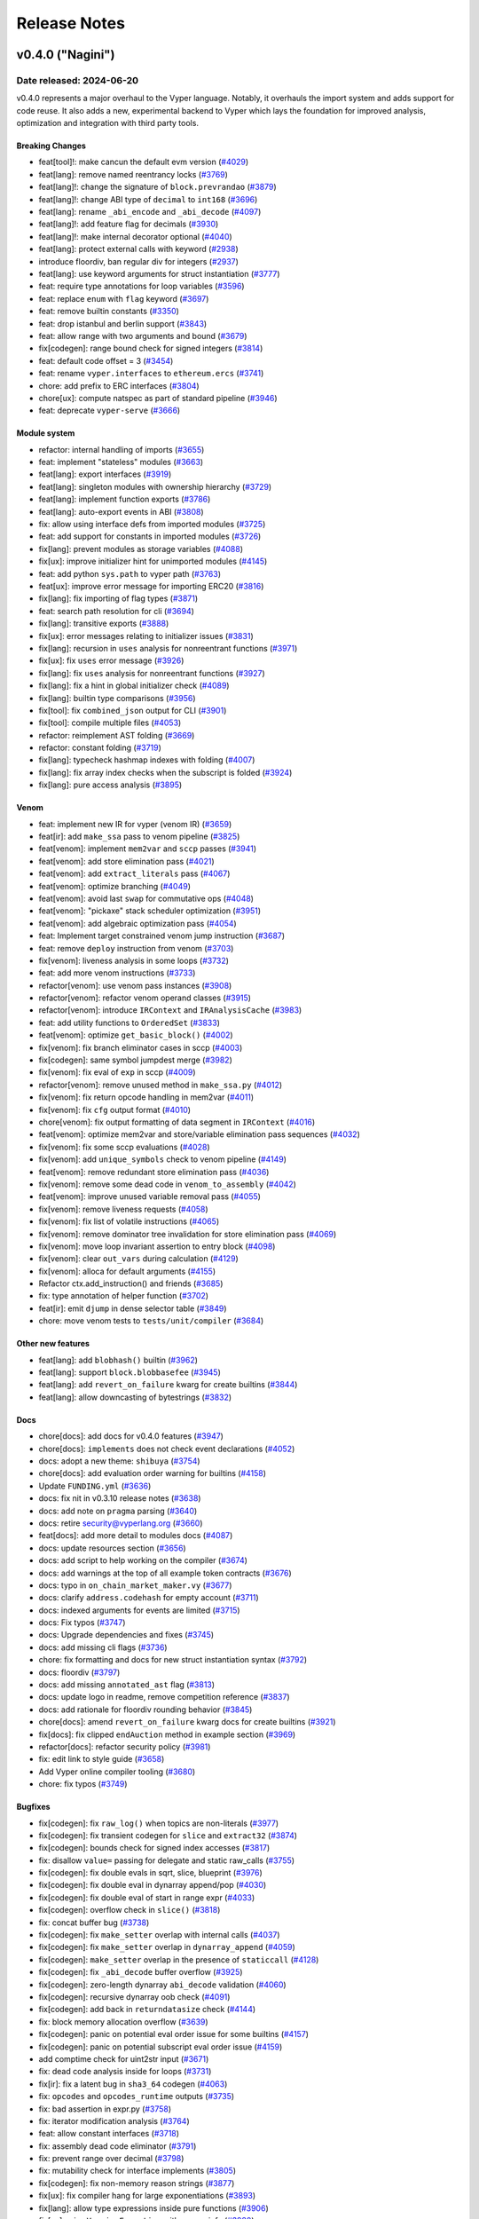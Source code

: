 .. _release-notes:

Release Notes
#############

..
    vim regexes:
    first convert all single backticks to double backticks:
    :'<,'>s/`/``/g
    to convert links to nice rst links:
    :'<,'>s/\v(https:\/\/github.com\/vyperlang\/vyper\/pull\/)(\d+)/(`#\2 <\1\2>`_)/g
    ex. in: https://github.com/vyperlang/vyper/pull/3373
    ex. out: (`#3373 <https://github.com/vyperlang/vyper/pull/3373>`_)
    remove authorship slugs (leave them on github release page; they have no meaning outside of github though)
    :'<,'>s/by @\S\+ //c
    for advisory links:
    :'<,'>s/\v(https:\/\/github.com\/vyperlang\/vyper\/security\/advisories\/)([-A-Za-z0-9]+)/(`\2 <\1\2>`_)/g

v0.4.0 ("Nagini")
*****************

Date released: 2024-06-20
=========================

v0.4.0 represents a major overhaul to the Vyper language. Notably, it overhauls the import system and adds support for code reuse. It also adds a new, experimental backend to Vyper which lays the foundation for improved analysis, optimization and integration with third party tools.

Breaking Changes
----------------
* feat[tool]!: make cancun the default evm version (`#4029 <https://github.com/vyperlang/vyper/pull/4029>`_)
* feat[lang]: remove named reentrancy locks (`#3769 <https://github.com/vyperlang/vyper/pull/3769>`_)
* feat[lang]!: change the signature of ``block.prevrandao`` (`#3879 <https://github.com/vyperlang/vyper/pull/3879>`_)
* feat[lang]!: change ABI type of ``decimal`` to ``int168`` (`#3696 <https://github.com/vyperlang/vyper/pull/3696>`_)
* feat[lang]: rename ``_abi_encode`` and ``_abi_decode`` (`#4097 <https://github.com/vyperlang/vyper/pull/4097>`_)
* feat[lang]!: add feature flag for decimals (`#3930 <https://github.com/vyperlang/vyper/pull/3930>`_)
* feat[lang]!: make internal decorator optional (`#4040 <https://github.com/vyperlang/vyper/pull/4040>`_)
* feat[lang]: protect external calls with keyword (`#2938 <https://github.com/vyperlang/vyper/pull/2938>`_)
* introduce floordiv, ban regular div for integers (`#2937 <https://github.com/vyperlang/vyper/pull/2937>`_)
* feat[lang]: use keyword arguments for struct instantiation (`#3777 <https://github.com/vyperlang/vyper/pull/3777>`_)
* feat: require type annotations for loop variables (`#3596 <https://github.com/vyperlang/vyper/pull/3596>`_)
* feat: replace ``enum`` with ``flag`` keyword (`#3697 <https://github.com/vyperlang/vyper/pull/3697>`_)
* feat: remove builtin constants (`#3350 <https://github.com/vyperlang/vyper/pull/3350>`_)
* feat: drop istanbul and berlin support (`#3843 <https://github.com/vyperlang/vyper/pull/3843>`_)
* feat: allow range with two arguments and bound (`#3679 <https://github.com/vyperlang/vyper/pull/3679>`_)
* fix[codegen]: range bound check for signed integers (`#3814 <https://github.com/vyperlang/vyper/pull/3814>`_)
* feat: default code offset = 3 (`#3454 <https://github.com/vyperlang/vyper/pull/3454>`_)
* feat: rename ``vyper.interfaces`` to ``ethereum.ercs`` (`#3741 <https://github.com/vyperlang/vyper/pull/3741>`_)
* chore: add prefix to ERC interfaces (`#3804 <https://github.com/vyperlang/vyper/pull/3804>`_)
* chore[ux]: compute natspec as part of standard pipeline (`#3946 <https://github.com/vyperlang/vyper/pull/3946>`_)
* feat: deprecate ``vyper-serve`` (`#3666 <https://github.com/vyperlang/vyper/pull/3666>`_)

Module system
-------------
* refactor: internal handling of imports (`#3655 <https://github.com/vyperlang/vyper/pull/3655>`_)
* feat: implement "stateless" modules (`#3663 <https://github.com/vyperlang/vyper/pull/3663>`_)
* feat[lang]: export interfaces (`#3919 <https://github.com/vyperlang/vyper/pull/3919>`_)
* feat[lang]: singleton modules with ownership hierarchy (`#3729 <https://github.com/vyperlang/vyper/pull/3729>`_)
* feat[lang]: implement function exports (`#3786 <https://github.com/vyperlang/vyper/pull/3786>`_)
* feat[lang]: auto-export events in ABI (`#3808 <https://github.com/vyperlang/vyper/pull/3808>`_)
* fix: allow using interface defs from imported modules (`#3725 <https://github.com/vyperlang/vyper/pull/3725>`_)
* feat: add support for constants in imported modules (`#3726 <https://github.com/vyperlang/vyper/pull/3726>`_)
* fix[lang]: prevent modules as storage variables (`#4088 <https://github.com/vyperlang/vyper/pull/4088>`_)
* fix[ux]: improve initializer hint for unimported modules (`#4145 <https://github.com/vyperlang/vyper/pull/4145>`_)
* feat: add python ``sys.path`` to vyper path (`#3763 <https://github.com/vyperlang/vyper/pull/3763>`_)
* feat[ux]: improve error message for importing ERC20 (`#3816 <https://github.com/vyperlang/vyper/pull/3816>`_)
* fix[lang]: fix importing of flag types (`#3871 <https://github.com/vyperlang/vyper/pull/3871>`_)
* feat: search path resolution for cli (`#3694 <https://github.com/vyperlang/vyper/pull/3694>`_)
* fix[lang]: transitive exports (`#3888 <https://github.com/vyperlang/vyper/pull/3888>`_)
* fix[ux]: error messages relating to initializer issues (`#3831 <https://github.com/vyperlang/vyper/pull/3831>`_)
* fix[lang]: recursion in ``uses`` analysis for nonreentrant functions (`#3971 <https://github.com/vyperlang/vyper/pull/3971>`_)
* fix[ux]: fix ``uses`` error message (`#3926 <https://github.com/vyperlang/vyper/pull/3926>`_)
* fix[lang]: fix ``uses`` analysis for nonreentrant functions (`#3927 <https://github.com/vyperlang/vyper/pull/3927>`_)
* fix[lang]: fix a hint in global initializer check (`#4089 <https://github.com/vyperlang/vyper/pull/4089>`_)
* fix[lang]: builtin type comparisons (`#3956 <https://github.com/vyperlang/vyper/pull/3956>`_)
* fix[tool]: fix ``combined_json`` output for CLI (`#3901 <https://github.com/vyperlang/vyper/pull/3901>`_)
* fix[tool]: compile multiple files (`#4053 <https://github.com/vyperlang/vyper/pull/4053>`_)
* refactor: reimplement AST folding (`#3669 <https://github.com/vyperlang/vyper/pull/3669>`_)
* refactor: constant folding (`#3719 <https://github.com/vyperlang/vyper/pull/3719>`_)
* fix[lang]: typecheck hashmap indexes with folding (`#4007 <https://github.com/vyperlang/vyper/pull/4007>`_)
* fix[lang]: fix array index checks when the subscript is folded (`#3924 <https://github.com/vyperlang/vyper/pull/3924>`_)
* fix[lang]: pure access analysis (`#3895 <https://github.com/vyperlang/vyper/pull/3895>`_)

Venom
-----
* feat: implement new IR for vyper (venom IR) (`#3659 <https://github.com/vyperlang/vyper/pull/3659>`_)
* feat[ir]: add ``make_ssa`` pass to venom pipeline (`#3825 <https://github.com/vyperlang/vyper/pull/3825>`_)
* feat[venom]: implement ``mem2var`` and ``sccp`` passes (`#3941 <https://github.com/vyperlang/vyper/pull/3941>`_)
* feat[venom]: add store elimination pass (`#4021 <https://github.com/vyperlang/vyper/pull/4021>`_)
* feat[venom]: add ``extract_literals`` pass (`#4067 <https://github.com/vyperlang/vyper/pull/4067>`_)
* feat[venom]: optimize branching (`#4049 <https://github.com/vyperlang/vyper/pull/4049>`_)
* feat[venom]: avoid last ``swap`` for commutative ops (`#4048 <https://github.com/vyperlang/vyper/pull/4048>`_)
* feat[venom]: "pickaxe" stack scheduler optimization (`#3951 <https://github.com/vyperlang/vyper/pull/3951>`_)
* feat[venom]: add algebraic optimization pass (`#4054 <https://github.com/vyperlang/vyper/pull/4054>`_)
* feat: Implement target constrained venom jump instruction (`#3687 <https://github.com/vyperlang/vyper/pull/3687>`_)
* feat: remove ``deploy`` instruction from venom (`#3703 <https://github.com/vyperlang/vyper/pull/3703>`_)
* fix[venom]: liveness analysis in some loops (`#3732 <https://github.com/vyperlang/vyper/pull/3732>`_)
* feat: add more venom instructions (`#3733 <https://github.com/vyperlang/vyper/pull/3733>`_)
* refactor[venom]: use venom pass instances (`#3908 <https://github.com/vyperlang/vyper/pull/3908>`_)
* refactor[venom]: refactor venom operand classes (`#3915 <https://github.com/vyperlang/vyper/pull/3915>`_)
* refactor[venom]: introduce ``IRContext`` and ``IRAnalysisCache`` (`#3983 <https://github.com/vyperlang/vyper/pull/3983>`_)
* feat: add utility functions to ``OrderedSet`` (`#3833 <https://github.com/vyperlang/vyper/pull/3833>`_)
* feat[venom]: optimize ``get_basic_block()`` (`#4002 <https://github.com/vyperlang/vyper/pull/4002>`_)
* fix[venom]: fix branch eliminator cases in sccp (`#4003 <https://github.com/vyperlang/vyper/pull/4003>`_)
* fix[codegen]: same symbol jumpdest merge (`#3982 <https://github.com/vyperlang/vyper/pull/3982>`_)
* fix[venom]: fix eval of ``exp`` in sccp (`#4009 <https://github.com/vyperlang/vyper/pull/4009>`_)
* refactor[venom]: remove unused method in ``make_ssa.py`` (`#4012 <https://github.com/vyperlang/vyper/pull/4012>`_)
* fix[venom]: fix return opcode handling in mem2var (`#4011 <https://github.com/vyperlang/vyper/pull/4011>`_)
* fix[venom]: fix ``cfg`` output format (`#4010 <https://github.com/vyperlang/vyper/pull/4010>`_)
* chore[venom]: fix output formatting of data segment in ``IRContext`` (`#4016 <https://github.com/vyperlang/vyper/pull/4016>`_)
* feat[venom]: optimize mem2var and store/variable elimination pass sequences (`#4032 <https://github.com/vyperlang/vyper/pull/4032>`_)
* fix[venom]: fix some sccp evaluations (`#4028 <https://github.com/vyperlang/vyper/pull/4028>`_)
* fix[venom]: add ``unique_symbols`` check to venom pipeline (`#4149 <https://github.com/vyperlang/vyper/pull/4149>`_)
* feat[venom]: remove redundant store elimination pass (`#4036 <https://github.com/vyperlang/vyper/pull/4036>`_)
* fix[venom]: remove some dead code in ``venom_to_assembly`` (`#4042 <https://github.com/vyperlang/vyper/pull/4042>`_)
* feat[venom]: improve unused variable removal pass (`#4055 <https://github.com/vyperlang/vyper/pull/4055>`_)
* fix[venom]: remove liveness requests (`#4058 <https://github.com/vyperlang/vyper/pull/4058>`_)
* fix[venom]: fix list of volatile instructions (`#4065 <https://github.com/vyperlang/vyper/pull/4065>`_)
* fix[venom]: remove dominator tree invalidation for store elimination pass (`#4069 <https://github.com/vyperlang/vyper/pull/4069>`_)
* fix[venom]: move loop invariant assertion to entry block (`#4098 <https://github.com/vyperlang/vyper/pull/4098>`_)
* fix[venom]: clear ``out_vars`` during calculation (`#4129 <https://github.com/vyperlang/vyper/pull/4129>`_)
* fix[venom]: alloca for default arguments (`#4155 <https://github.com/vyperlang/vyper/pull/4155>`_)
* Refactor ctx.add_instruction() and friends (`#3685 <https://github.com/vyperlang/vyper/pull/3685>`_)
* fix: type annotation of helper function (`#3702 <https://github.com/vyperlang/vyper/pull/3702>`_)
* feat[ir]: emit ``djump`` in dense selector table (`#3849 <https://github.com/vyperlang/vyper/pull/3849>`_)
* chore: move venom tests to ``tests/unit/compiler`` (`#3684 <https://github.com/vyperlang/vyper/pull/3684>`_)

Other new features
------------------
* feat[lang]: add ``blobhash()`` builtin (`#3962 <https://github.com/vyperlang/vyper/pull/3962>`_)
* feat[lang]: support ``block.blobbasefee`` (`#3945 <https://github.com/vyperlang/vyper/pull/3945>`_)
* feat[lang]: add ``revert_on_failure`` kwarg for create builtins (`#3844 <https://github.com/vyperlang/vyper/pull/3844>`_)
* feat[lang]: allow downcasting of bytestrings (`#3832 <https://github.com/vyperlang/vyper/pull/3832>`_)

Docs
----
* chore[docs]: add docs for v0.4.0 features (`#3947 <https://github.com/vyperlang/vyper/pull/3947>`_)
* chore[docs]: ``implements`` does not check event declarations (`#4052 <https://github.com/vyperlang/vyper/pull/4052>`_)
* docs: adopt a new theme: ``shibuya`` (`#3754 <https://github.com/vyperlang/vyper/pull/3754>`_)
* chore[docs]: add evaluation order warning for builtins (`#4158 <https://github.com/vyperlang/vyper/pull/4158>`_)
* Update ``FUNDING.yml`` (`#3636 <https://github.com/vyperlang/vyper/pull/3636>`_)
* docs: fix nit in v0.3.10 release notes (`#3638 <https://github.com/vyperlang/vyper/pull/3638>`_)
* docs: add note on ``pragma`` parsing (`#3640 <https://github.com/vyperlang/vyper/pull/3640>`_)
* docs: retire security@vyperlang.org (`#3660 <https://github.com/vyperlang/vyper/pull/3660>`_)
* feat[docs]: add more detail to modules docs (`#4087 <https://github.com/vyperlang/vyper/pull/4087>`_)
* docs: update resources section (`#3656 <https://github.com/vyperlang/vyper/pull/3656>`_)
* docs: add script to help working on the compiler (`#3674 <https://github.com/vyperlang/vyper/pull/3674>`_)
* docs: add warnings at the top of all example token contracts (`#3676 <https://github.com/vyperlang/vyper/pull/3676>`_)
* docs: typo in ``on_chain_market_maker.vy`` (`#3677 <https://github.com/vyperlang/vyper/pull/3677>`_)
* docs: clarify ``address.codehash`` for empty account (`#3711 <https://github.com/vyperlang/vyper/pull/3711>`_)
* docs: indexed arguments for events are limited (`#3715 <https://github.com/vyperlang/vyper/pull/3715>`_)
* docs: Fix typos (`#3747 <https://github.com/vyperlang/vyper/pull/3747>`_)
* docs: Upgrade dependencies and fixes (`#3745 <https://github.com/vyperlang/vyper/pull/3745>`_)
* docs: add missing cli flags (`#3736 <https://github.com/vyperlang/vyper/pull/3736>`_)
* chore: fix formatting and docs for new struct instantiation syntax (`#3792 <https://github.com/vyperlang/vyper/pull/3792>`_)
* docs: floordiv (`#3797 <https://github.com/vyperlang/vyper/pull/3797>`_)
* docs: add missing ``annotated_ast`` flag (`#3813 <https://github.com/vyperlang/vyper/pull/3813>`_)
* docs: update logo in readme, remove competition reference (`#3837 <https://github.com/vyperlang/vyper/pull/3837>`_)
* docs: add rationale for floordiv rounding behavior (`#3845 <https://github.com/vyperlang/vyper/pull/3845>`_)
* chore[docs]: amend ``revert_on_failure`` kwarg docs for create builtins (`#3921 <https://github.com/vyperlang/vyper/pull/3921>`_)
* fix[docs]: fix clipped ``endAuction`` method in example section (`#3969 <https://github.com/vyperlang/vyper/pull/3969>`_)
* refactor[docs]: refactor security policy (`#3981 <https://github.com/vyperlang/vyper/pull/3981>`_)
* fix: edit link to style guide (`#3658 <https://github.com/vyperlang/vyper/pull/3658>`_)
* Add Vyper online compiler tooling (`#3680 <https://github.com/vyperlang/vyper/pull/3680>`_)
* chore: fix typos (`#3749 <https://github.com/vyperlang/vyper/pull/3749>`_)

Bugfixes
--------
* fix[codegen]: fix ``raw_log()`` when topics are non-literals (`#3977 <https://github.com/vyperlang/vyper/pull/3977>`_)
* fix[codegen]: fix transient codegen for ``slice`` and ``extract32`` (`#3874 <https://github.com/vyperlang/vyper/pull/3874>`_)
* fix[codegen]: bounds check for signed index accesses (`#3817 <https://github.com/vyperlang/vyper/pull/3817>`_)
* fix: disallow ``value=`` passing for delegate and static raw_calls (`#3755 <https://github.com/vyperlang/vyper/pull/3755>`_)
* fix[codegen]: fix double evals in sqrt, slice, blueprint (`#3976 <https://github.com/vyperlang/vyper/pull/3976>`_)
* fix[codegen]: fix double eval in dynarray append/pop (`#4030 <https://github.com/vyperlang/vyper/pull/4030>`_)
* fix[codegen]: fix double eval of start in range expr (`#4033 <https://github.com/vyperlang/vyper/pull/4033>`_)
* fix[codegen]: overflow check in ``slice()`` (`#3818 <https://github.com/vyperlang/vyper/pull/3818>`_)
* fix: concat buffer bug (`#3738 <https://github.com/vyperlang/vyper/pull/3738>`_)
* fix[codegen]: fix ``make_setter`` overlap with internal calls (`#4037 <https://github.com/vyperlang/vyper/pull/4037>`_)
* fix[codegen]: fix ``make_setter`` overlap in ``dynarray_append`` (`#4059 <https://github.com/vyperlang/vyper/pull/4059>`_)
* fix[codegen]: ``make_setter`` overlap in the presence of ``staticcall`` (`#4128 <https://github.com/vyperlang/vyper/pull/4128>`_)
* fix[codegen]: fix ``_abi_decode`` buffer overflow (`#3925 <https://github.com/vyperlang/vyper/pull/3925>`_)
* fix[codegen]: zero-length dynarray ``abi_decode`` validation (`#4060 <https://github.com/vyperlang/vyper/pull/4060>`_)
* fix[codegen]: recursive dynarray oob check (`#4091 <https://github.com/vyperlang/vyper/pull/4091>`_)
* fix[codegen]: add back in ``returndatasize`` check (`#4144 <https://github.com/vyperlang/vyper/pull/4144>`_)
* fix: block memory allocation overflow (`#3639 <https://github.com/vyperlang/vyper/pull/3639>`_)
* fix[codegen]: panic on potential eval order issue for some builtins (`#4157 <https://github.com/vyperlang/vyper/pull/4157>`_)
* fix[codegen]: panic on potential subscript eval order issue (`#4159 <https://github.com/vyperlang/vyper/pull/4159>`_)
* add comptime check for uint2str input (`#3671 <https://github.com/vyperlang/vyper/pull/3671>`_)
* fix: dead code analysis inside for loops (`#3731 <https://github.com/vyperlang/vyper/pull/3731>`_)
* fix[ir]: fix a latent bug in ``sha3_64`` codegen (`#4063 <https://github.com/vyperlang/vyper/pull/4063>`_)
* fix: ``opcodes`` and ``opcodes_runtime`` outputs (`#3735 <https://github.com/vyperlang/vyper/pull/3735>`_)
* fix: bad assertion in expr.py (`#3758 <https://github.com/vyperlang/vyper/pull/3758>`_)
* fix: iterator modification analysis (`#3764 <https://github.com/vyperlang/vyper/pull/3764>`_)
* feat: allow constant interfaces (`#3718 <https://github.com/vyperlang/vyper/pull/3718>`_)
* fix: assembly dead code eliminator (`#3791 <https://github.com/vyperlang/vyper/pull/3791>`_)
* fix: prevent range over decimal (`#3798 <https://github.com/vyperlang/vyper/pull/3798>`_)
* fix: mutability check for interface implements (`#3805 <https://github.com/vyperlang/vyper/pull/3805>`_)
* fix[codegen]: fix non-memory reason strings (`#3877 <https://github.com/vyperlang/vyper/pull/3877>`_)
* fix[ux]: fix compiler hang for large exponentiations (`#3893 <https://github.com/vyperlang/vyper/pull/3893>`_)
* fix[lang]: allow type expressions inside pure functions (`#3906 <https://github.com/vyperlang/vyper/pull/3906>`_)
* fix[ux]: raise ``VersionException`` with source info (`#3920 <https://github.com/vyperlang/vyper/pull/3920>`_)
* fix[lang]: fix ``pow`` folding when args are not literals (`#3949 <https://github.com/vyperlang/vyper/pull/3949>`_)
* fix[codegen]: fix some hardcoded references to ``STORAGE`` location (`#4015 <https://github.com/vyperlang/vyper/pull/4015>`_)

Tooling
-------
* feat[tool]: archive format (`#3891 <https://github.com/vyperlang/vyper/pull/3891>`_)
* feat[tool]: add source map for constructors (`#4008 <https://github.com/vyperlang/vyper/pull/4008>`_)
* feat: add short options ``-v`` and ``-O`` to the CLI (`#3695 <https://github.com/vyperlang/vyper/pull/3695>`_)
* feat: Add ``bb`` and ``bb_runtime`` output options  (`#3700 <https://github.com/vyperlang/vyper/pull/3700>`_)
* fix: remove hex-ir from format cli options list (`#3657 <https://github.com/vyperlang/vyper/pull/3657>`_)
* fix: pickleability of ``CompilerData`` (`#3803 <https://github.com/vyperlang/vyper/pull/3803>`_)
* feat[tool]: validate AST nodes early in the pipeline (`#3809 <https://github.com/vyperlang/vyper/pull/3809>`_)
* feat[tool]: delay global constraint check (`#3810 <https://github.com/vyperlang/vyper/pull/3810>`_)
* feat[tool]: export variable read/write access (`#3790 <https://github.com/vyperlang/vyper/pull/3790>`_)
* feat[tool]: improvements to AST annotation (`#3829 <https://github.com/vyperlang/vyper/pull/3829>`_)
* feat[tool]: add ``node_id`` map to source map (`#3811 <https://github.com/vyperlang/vyper/pull/3811>`_)
* chore[tool]: add help text for ``hex-ir`` CLI flag (`#3942 <https://github.com/vyperlang/vyper/pull/3942>`_)
* refactor[tool]: refactor storage layout export (`#3789 <https://github.com/vyperlang/vyper/pull/3789>`_)
* fix[tool]: fix cross-compilation issues, add windows CI (`#4014 <https://github.com/vyperlang/vyper/pull/4014>`_)
* fix[tool]: star option in ``outputSelection`` (`#4094 <https://github.com/vyperlang/vyper/pull/4094>`_)

Performance
-----------
* perf: lazy eval of f-strings in IRnode ctor (`#3602 <https://github.com/vyperlang/vyper/pull/3602>`_)
* perf: levenshtein optimization (`#3780 <https://github.com/vyperlang/vyper/pull/3780>`_)
* feat: frontend optimizations (`#3781 <https://github.com/vyperlang/vyper/pull/3781>`_)
* feat: optimize ``VyperNode.deepcopy`` (`#3784 <https://github.com/vyperlang/vyper/pull/3784>`_)
* feat: more frontend optimizations (`#3785 <https://github.com/vyperlang/vyper/pull/3785>`_)
* perf: reimplement ``IRnode.__deepcopy__`` (`#3761 <https://github.com/vyperlang/vyper/pull/3761>`_)

Testing suite improvements
--------------------------
* refactor[test]: bypass ``eth-tester`` and interface with evm backend directly (`#3846 <https://github.com/vyperlang/vyper/pull/3846>`_)
* feat: Refactor assert_tx_failed into a context (`#3706 <https://github.com/vyperlang/vyper/pull/3706>`_)
* feat[test]: implement ``abi_decode`` spec test (`#4095 <https://github.com/vyperlang/vyper/pull/4095>`_)
* feat[test]: add more coverage to ``abi_decode`` fuzzer tests (`#4153 <https://github.com/vyperlang/vyper/pull/4153>`_)
* feat[ci]: enable cancun testing (`#3861 <https://github.com/vyperlang/vyper/pull/3861>`_)
* fix: add missing test for memory allocation overflow (`#3650 <https://github.com/vyperlang/vyper/pull/3650>`_)
* chore: fix test for ``slice`` (`#3633 <https://github.com/vyperlang/vyper/pull/3633>`_)
* add abi_types unit tests (`#3662 <https://github.com/vyperlang/vyper/pull/3662>`_)
* refactor: test directory structure (`#3664 <https://github.com/vyperlang/vyper/pull/3664>`_)
* chore: test all output formats (`#3683 <https://github.com/vyperlang/vyper/pull/3683>`_)
* chore: deduplicate test files (`#3773 <https://github.com/vyperlang/vyper/pull/3773>`_)
* feat[test]: add more transient storage tests (`#3883 <https://github.com/vyperlang/vyper/pull/3883>`_)
* chore[ci]: fix apt-get failure in era pipeline (`#3821 <https://github.com/vyperlang/vyper/pull/3821>`_)
* chore[ci]: enable python3.12 tests (`#3860 <https://github.com/vyperlang/vyper/pull/3860>`_)
* chore[ci]: refactor jobs to use gh actions (`#3863 <https://github.com/vyperlang/vyper/pull/3863>`_)
* chore[ci]: use ``--dist worksteal`` from latest ``xdist`` (`#3869 <https://github.com/vyperlang/vyper/pull/3869>`_)
* chore: run mypy as part of lint rule in Makefile (`#3771 <https://github.com/vyperlang/vyper/pull/3771>`_)
* chore[test]: always specify the evm backend (`#4006 <https://github.com/vyperlang/vyper/pull/4006>`_)
* chore: update lint dependencies (`#3704 <https://github.com/vyperlang/vyper/pull/3704>`_)
* chore: add color to mypy output (`#3793 <https://github.com/vyperlang/vyper/pull/3793>`_)
* chore: remove tox rules for lint commands (`#3826 <https://github.com/vyperlang/vyper/pull/3826>`_)
* chore[ci]: roll back GH actions/artifacts version (`#3838 <https://github.com/vyperlang/vyper/pull/3838>`_)
* chore: Upgrade GitHub action dependencies (`#3807 <https://github.com/vyperlang/vyper/pull/3807>`_)
* chore[ci]: pin eth-abi for decode regression (`#3834 <https://github.com/vyperlang/vyper/pull/3834>`_)
* fix[ci]: release artifacts (`#3839 <https://github.com/vyperlang/vyper/pull/3839>`_)
* chore[ci]: merge mypy job into lint (`#3840 <https://github.com/vyperlang/vyper/pull/3840>`_)
* test: parametrize CI over EVM versions (`#3842 <https://github.com/vyperlang/vyper/pull/3842>`_)
* feat[ci]: add PR title validation (`#3887 <https://github.com/vyperlang/vyper/pull/3887>`_)
* fix[test]: fix failure in grammar fuzzing (`#3892 <https://github.com/vyperlang/vyper/pull/3892>`_)
* feat[test]: add ``xfail_strict``, clean up ``setup.cfg`` (`#3889 <https://github.com/vyperlang/vyper/pull/3889>`_)
* fix[ci]: pin hexbytes to pre-1.0.0 (`#3903 <https://github.com/vyperlang/vyper/pull/3903>`_)
* chore[test]: update hexbytes version and tests (`#3904 <https://github.com/vyperlang/vyper/pull/3904>`_)
* fix[test]: fix a bad bound in decimal fuzzing (`#3909 <https://github.com/vyperlang/vyper/pull/3909>`_)
* fix[test]: fix a boundary case in decimal fuzzing (`#3918 <https://github.com/vyperlang/vyper/pull/3918>`_)
* feat[ci]: update pypi release pipeline to use OIDC (`#3912 <https://github.com/vyperlang/vyper/pull/3912>`_)
* chore[ci]: reconfigure single commit validation (`#3937 <https://github.com/vyperlang/vyper/pull/3937>`_)
* chore[ci]: downgrade codecov action to v3 (`#3940 <https://github.com/vyperlang/vyper/pull/3940>`_)
* feat[ci]: add codecov configuration (`#4057 <https://github.com/vyperlang/vyper/pull/4057>`_)
* feat[test]: remove memory mocker (`#4005 <https://github.com/vyperlang/vyper/pull/4005>`_)
* refactor[test]: change fixture scope in examples (`#3995 <https://github.com/vyperlang/vyper/pull/3995>`_)
* fix[test]: fix call graph stability fuzzer (`#4064 <https://github.com/vyperlang/vyper/pull/4064>`_)
* chore[test]: add macos to test matrix (`#4025 <https://github.com/vyperlang/vyper/pull/4025>`_)
* refactor[test]: change default expected exception type (`#4004 <https://github.com/vyperlang/vyper/pull/4004>`_)

Misc / refactor
---------------
* feat[ir]: add ``eval_once`` sanity fences to more builtins (`#3835 <https://github.com/vyperlang/vyper/pull/3835>`_)
* fix: reorder compilation of branches in stmt.py (`#3603 <https://github.com/vyperlang/vyper/pull/3603>`_)
* refactor[codegen]: make settings into a global object (`#3929 <https://github.com/vyperlang/vyper/pull/3929>`_)
* chore: improve exception handling in IR generation (`#3705 <https://github.com/vyperlang/vyper/pull/3705>`_)
* refactor: merge ``annotation.py`` and ``local.py`` (`#3456 <https://github.com/vyperlang/vyper/pull/3456>`_)
* chore[ux]: remove deprecated python AST classes (`#3998 <https://github.com/vyperlang/vyper/pull/3998>`_)
* refactor[ux]: remove deprecated ``VyperNode`` properties (`#3999 <https://github.com/vyperlang/vyper/pull/3999>`_)
* feat: remove Index AST node (`#3757 <https://github.com/vyperlang/vyper/pull/3757>`_)
* refactor: for loop target parsing (`#3724 <https://github.com/vyperlang/vyper/pull/3724>`_)
* chore: improve diagnostics for invalid for loop annotation (`#3721 <https://github.com/vyperlang/vyper/pull/3721>`_)
* refactor: builtin functions inherit from ``VyperType`` (`#3559 <https://github.com/vyperlang/vyper/pull/3559>`_)
* fix: remove .keyword from Call AST node (`#3689 <https://github.com/vyperlang/vyper/pull/3689>`_)
* improvement: assert descriptions in Crowdfund finalize() and participate() (`#3064 <https://github.com/vyperlang/vyper/pull/3064>`_)
* feat: improve panics in IR generation (`#3708 <https://github.com/vyperlang/vyper/pull/3708>`_)
* feat: improve warnings, refactor ``vyper_warn()`` (`#3800 <https://github.com/vyperlang/vyper/pull/3800>`_)
* fix[ir]: unique symbol name (`#3848 <https://github.com/vyperlang/vyper/pull/3848>`_)
* refactor: remove duplicate terminus checking code (`#3541 <https://github.com/vyperlang/vyper/pull/3541>`_)
* refactor: ``ExprVisitor`` type validation (`#3739 <https://github.com/vyperlang/vyper/pull/3739>`_)
* chore: improve exception for type validation (`#3759 <https://github.com/vyperlang/vyper/pull/3759>`_)
* fix: fuzz test not updated to use TypeMismatch (`#3768 <https://github.com/vyperlang/vyper/pull/3768>`_)
* chore: fix StringEnum._generate_next_value_ signature (`#3770 <https://github.com/vyperlang/vyper/pull/3770>`_)
* chore: improve some error messages (`#3775 <https://github.com/vyperlang/vyper/pull/3775>`_)
* refactor: ``get_search_paths()`` for vyper cli (`#3778 <https://github.com/vyperlang/vyper/pull/3778>`_)
* chore: replace occurrences of 'enum' by 'flag' (`#3794 <https://github.com/vyperlang/vyper/pull/3794>`_)
* chore: add another borrowship test (`#3802 <https://github.com/vyperlang/vyper/pull/3802>`_)
* chore[ux]: improve an exports error message (`#3822 <https://github.com/vyperlang/vyper/pull/3822>`_)
* chore: improve codegen test coverage report (`#3824 <https://github.com/vyperlang/vyper/pull/3824>`_)
* chore: improve syntax error messages (`#3885 <https://github.com/vyperlang/vyper/pull/3885>`_)
* chore[tool]: remove ``vyper-serve`` from ``setup.py`` (`#3936 <https://github.com/vyperlang/vyper/pull/3936>`_)
* fix[ux]: replace standard strings with f-strings (`#3953 <https://github.com/vyperlang/vyper/pull/3953>`_)
* chore[ir]: sanity check types in for range codegen (`#3968 <https://github.com/vyperlang/vyper/pull/3968>`_)

v0.3.10 ("Black Adder")
***********************

Date released: 2023-10-04
=========================

v0.3.10 is a performance focused release that additionally ships numerous bugfixes. It adds a ``codesize`` optimization mode (`#3493 <https://github.com/vyperlang/vyper/pull/3493>`_), adds new vyper-specific ``#pragma`` directives  (`#3493 <https://github.com/vyperlang/vyper/pull/3493>`_), uses Cancun's ``MCOPY`` opcode for some compiler generated code (`#3483 <https://github.com/vyperlang/vyper/pull/3483>`_), and generates selector tables which now feature O(1) performance (`#3496 <https://github.com/vyperlang/vyper/pull/3496>`_).

Breaking changes:
-----------------

- add runtime code layout to initcode (`#3584 <https://github.com/vyperlang/vyper/pull/3584>`_)
- drop evm versions through istanbul (`#3470 <https://github.com/vyperlang/vyper/pull/3470>`_)
- remove vyper signature from runtime (`#3471 <https://github.com/vyperlang/vyper/pull/3471>`_)
- only allow valid identifiers to be nonreentrant keys (`#3605 <https://github.com/vyperlang/vyper/pull/3605>`_)

Non-breaking changes and improvements:
--------------------------------------

- O(1) selector tables (`#3496 <https://github.com/vyperlang/vyper/pull/3496>`_)
- implement bound= in ranges (`#3537 <https://github.com/vyperlang/vyper/pull/3537>`_, `#3551 <https://github.com/vyperlang/vyper/pull/3551>`_)
- add optimization mode to vyper compiler (`#3493 <https://github.com/vyperlang/vyper/pull/3493>`_)
- improve batch copy performance (`#3483 <https://github.com/vyperlang/vyper/pull/3483>`_, `#3499 <https://github.com/vyperlang/vyper/pull/3499>`_, `#3525 <https://github.com/vyperlang/vyper/pull/3525>`_)

Notable fixes:
--------------

- fix ``ecrecover()`` behavior when signature is invalid (`GHSA-f5x6-7qgp-jhf3 <https://github.com/vyperlang/vyper/security/advisories/GHSA-f5x6-7qgp-jhf3>`_, `#3586 <https://github.com/vyperlang/vyper/pull/3586>`_)
- fix: order of evaluation for some builtins (`#3583 <https://github.com/vyperlang/vyper/pull/3583>`_, `#3587 <https://github.com/vyperlang/vyper/pull/3587>`_)
- fix: memory allocation in certain builtins using ``msize`` (`#3610 <https://github.com/vyperlang/vyper/pull/3610>`_)
- fix: ``_abi_decode()`` input validation in certain complex expressions (`#3626 <https://github.com/vyperlang/vyper/pull/3626>`_)
- fix: pycryptodome for arm builds (`#3485 <https://github.com/vyperlang/vyper/pull/3485>`_)
- let params of internal functions be mutable (`#3473 <https://github.com/vyperlang/vyper/pull/3473>`_)
- typechecking of folded builtins in (`#3490 <https://github.com/vyperlang/vyper/pull/3490>`_)
- update tload/tstore opcodes per latest 1153 EIP spec (`#3484 <https://github.com/vyperlang/vyper/pull/3484>`_)
- fix: raw_call type when max_outsize=0 is set (`#3572 <https://github.com/vyperlang/vyper/pull/3572>`_)
- fix: implements check for indexed event arguments (`#3570 <https://github.com/vyperlang/vyper/pull/3570>`_)
- fix: type-checking for ``_abi_decode()`` arguments (`#3626 <https://github.com/vyperlang/vyper/pull/3623>`__)

Other docs updates, chores and fixes:
-------------------------------------

- relax restrictions on internal function signatures (`#3573 <https://github.com/vyperlang/vyper/pull/3573>`_)
- note on security advisory in release notes for versions ``0.2.15``, ``0.2.16``, and ``0.3.0`` (`#3553 <https://github.com/vyperlang/vyper/pull/3553>`_)
- fix: yanked version in release notes (`#3545 <https://github.com/vyperlang/vyper/pull/3545>`_)
- update release notes on yanked versions (`#3547 <https://github.com/vyperlang/vyper/pull/3547>`_)
- improve error message for conflicting methods IDs (`#3491 <https://github.com/vyperlang/vyper/pull/3491>`_)
- document epsilon builtin (`#3552 <https://github.com/vyperlang/vyper/pull/3552>`_)
- relax version pragma parsing (`#3511 <https://github.com/vyperlang/vyper/pull/3511>`_)
- fix: issue with finding installed packages in editable mode (`#3510 <https://github.com/vyperlang/vyper/pull/3510>`_)
- add note on security advisory for ``ecrecover`` in docs (`#3539 <https://github.com/vyperlang/vyper/pull/3539>`_)
- add ``asm`` option to cli help (`#3585 <https://github.com/vyperlang/vyper/pull/3585>`_)
- add message to error map for repeat range check (`#3542 <https://github.com/vyperlang/vyper/pull/3542>`_)
- fix: public constant arrays (`#3536 <https://github.com/vyperlang/vyper/pull/3536>`_)


v0.3.9 ("Common Adder")
***********************

Date released: 2023-05-29

This is a patch release fix for v0.3.8. @bout3fiddy discovered a codesize regression for blueprint contracts in v0.3.8 which is fixed in this release. @bout3fiddy also discovered a runtime performance (gas) regression for default functions in v0.3.8 which is fixed in this release.

Fixes:

- initcode codesize blowup (`#3450 <https://github.com/vyperlang/vyper/pull/3450>`_)
- add back global calldatasize check for contracts with default fn (`#3463 <https://github.com/vyperlang/vyper/pull/3463>`_)


v0.3.8
******

Date released: 2023-05-23

Non-breaking changes and improvements:

- ``transient`` storage keyword (`#3373 <https://github.com/vyperlang/vyper/pull/3373>`_)
- ternary operators (`#3398 <https://github.com/vyperlang/vyper/pull/3398>`_)
- ``raw_revert()`` builtin (`#3136 <https://github.com/vyperlang/vyper/pull/3136>`_)
- shift operators (`#3019 <https://github.com/vyperlang/vyper/pull/3019>`_)
- make ``send()`` gas stipend configurable (`#3158 <https://github.com/vyperlang/vyper/pull/3158>`_)
- use new ``push0`` opcode (`#3361 <https://github.com/vyperlang/vyper/pull/3361>`_)
- python 3.11 support (`#3129 <https://github.com/vyperlang/vyper/pull/3129>`_)
- drop support for python 3.8 and 3.9 (`#3325 <https://github.com/vyperlang/vyper/pull/3325>`_)
- build for ``aarch64`` (`#2687 <https://github.com/vyperlang/vyper/pull/2687>`_)

Note that with the addition of ``push0`` opcode, ``shanghai`` is now the default compilation target for vyper. When deploying to a chain which does not support ``shanghai``, it is recommended to set ``--evm-version`` to ``paris``, otherwise it could result in hard-to-debug errors.

Major refactoring PRs:

- refactor front-end type system (`#2974 <https://github.com/vyperlang/vyper/pull/2974>`_)
- merge front-end and codegen type systems (`#3182 <https://github.com/vyperlang/vyper/pull/3182>`_)
- simplify ``GlobalContext`` (`#3209 <https://github.com/vyperlang/vyper/pull/3209>`_)
- remove ``FunctionSignature`` (`#3390 <https://github.com/vyperlang/vyper/pull/3390>`_)

Notable fixes:

- assignment when rhs is complex type and references lhs (`#3410 <https://github.com/vyperlang/vyper/pull/3410>`_)
- uninitialized immutable values (`#3409 <https://github.com/vyperlang/vyper/pull/3409>`_)
- success value when mixing ``max_outsize=0`` and ``revert_on_failure=False`` (`GHSA-w9g2-3w7p-72g9 <https://github.com/vyperlang/vyper/security/advisories/GHSA-w9g2-3w7p-72g9>`_)
- block certain kinds of storage allocator overflows (`GHSA-mgv8-gggw-mrg6 <https://github.com/vyperlang/vyper/security/advisories/GHSA-mgv8-gggw-mrg6>`_) 
- store-before-load when a dynarray appears on both sides of an assignment (`GHSA-3p37-3636-q8wv <https://github.com/vyperlang/vyper/security/advisories/GHSA-3p37-3636-q8wv>`_)
- bounds check for loops of the form ``for i in range(x, x+N)`` (`GHSA-6r8q-pfpv-7cgj <https://github.com/vyperlang/vyper/security/advisories/GHSA-6r8q-pfpv-7cgj>`_)
- alignment of call-site posargs and kwargs for internal functions (`GHSA-ph9x-4vc9-m39g <https://github.com/vyperlang/vyper/security/advisories/GHSA-ph9x-4vc9-m39g>`_)
- batch nonpayable check for default functions calldatasize < 4 (`#3104 <https://github.com/vyperlang/vyper/pull/3104>`_, `#3408 <https://github.com/vyperlang/vyper/pull/3408>`_, cf. `GHSA-vxmm-cwh2-q762 <https://github.com/vyperlang/vyper/security/advisories/GHSA-vxmm-cwh2-q762>`_)

Other docs updates, chores and fixes:

- call graph stability (`#3370 <https://github.com/vyperlang/vyper/pull/3370>`_)
- fix ``vyper-serve`` output (`#3338 <https://github.com/vyperlang/vyper/pull/3338>`_)
- add ``custom:`` natspec tags (`#3403 <https://github.com/vyperlang/vyper/pull/3403>`_)
- add missing pc maps to ``vyper_json`` output (`#3333 <https://github.com/vyperlang/vyper/pull/3333>`_)
- fix constructor context for internal functions (`#3388 <https://github.com/vyperlang/vyper/pull/3388>`_)
- add deprecation warning for ``selfdestruct`` usage (`#3372 <https://github.com/vyperlang/vyper/pull/3372>`_)
- add bytecode metadata option to vyper-json (`#3117 <https://github.com/vyperlang/vyper/pull/3117>`_)
- fix compiler panic when a ``break`` is outside of a loop (`#3177 <https://github.com/vyperlang/vyper/pull/3177>`_)
- fix complex arguments to builtin functions (`#3167 <https://github.com/vyperlang/vyper/pull/3167>`_)
- add support for all types in ABI imports (`#3154 <https://github.com/vyperlang/vyper/pull/3154>`_)
- disable uadd operator (`#3174 <https://github.com/vyperlang/vyper/pull/3174>`_)
- block bitwise ops on decimals (`#3219 <https://github.com/vyperlang/vyper/pull/3219>`_)
- raise ``UNREACHABLE`` (`#3194 <https://github.com/vyperlang/vyper/pull/3194>`_)
- allow enum as mapping key (`#3256 <https://github.com/vyperlang/vyper/pull/3256>`_)
- block boolean ``not`` operator on numeric types (`#3231 <https://github.com/vyperlang/vyper/pull/3231>`_)
- enforce that loop's iterators are valid names (`#3242 <https://github.com/vyperlang/vyper/pull/3242>`_)
- fix typechecker hotspot (`#3318 <https://github.com/vyperlang/vyper/pull/3318>`_)
- rewrite typechecker journal to handle nested commits (`#3375 <https://github.com/vyperlang/vyper/pull/3375>`_)
- fix missing pc map for empty functions (`#3202 <https://github.com/vyperlang/vyper/pull/3202>`_)
- guard against iterating over empty list in for loop (`#3197 <https://github.com/vyperlang/vyper/pull/3197>`_)
- skip enum members during constant folding (`#3235 <https://github.com/vyperlang/vyper/pull/3235>`_)
- bitwise ``not`` constant folding (`#3222 <https://github.com/vyperlang/vyper/pull/3222>`_)
- allow accessing members of constant address (`#3261 <https://github.com/vyperlang/vyper/pull/3261>`_)
- guard against decorators in interface (`#3266 <https://github.com/vyperlang/vyper/pull/3266>`_)
- fix bounds for decimals in some builtins (`#3283 <https://github.com/vyperlang/vyper/pull/3283>`_)
- length of literal empty bytestrings (`#3276 <https://github.com/vyperlang/vyper/pull/3276>`_)
- block ``empty()`` for HashMaps (`#3303 <https://github.com/vyperlang/vyper/pull/3303>`_)
- fix type inference for empty lists (`#3377 <https://github.com/vyperlang/vyper/pull/3377>`_)
- disallow logging from ``pure``, ``view`` functions (`#3424 <https://github.com/vyperlang/vyper/pull/3424>`_)
- improve optimizer rules for comparison operators (`#3412 <https://github.com/vyperlang/vyper/pull/3412>`_)
- deploy to ghcr on push (`#3435 <https://github.com/vyperlang/vyper/pull/3435>`_)
- add note on return value bounds in interfaces (`#3205 <https://github.com/vyperlang/vyper/pull/3205>`_)
- index ``id`` param in ``URI`` event of ``ERC1155ownable`` (`#3203 <https://github.com/vyperlang/vyper/pull/3203>`_)
- add missing ``asset`` function to ``ERC4626`` built-in interface (`#3295 <https://github.com/vyperlang/vyper/pull/3295>`_)
- clarify ``skip_contract_check=True`` can result in undefined behavior (`#3386 <https://github.com/vyperlang/vyper/pull/3386>`_)
- add ``custom`` NatSpec tag to docs (`#3404 <https://github.com/vyperlang/vyper/pull/3404>`_)
- fix ``uint256_addmod`` doc (`#3300 <https://github.com/vyperlang/vyper/pull/3300>`_)
- document optional kwargs for external calls (`#3122 <https://github.com/vyperlang/vyper/pull/3122>`_)
- remove ``slice()`` length documentation caveats (`#3152 <https://github.com/vyperlang/vyper/pull/3152>`_)
- fix docs of ``blockhash`` to reflect revert behaviour (`#3168 <https://github.com/vyperlang/vyper/pull/3168>`_)
- improvements to compiler error messages (`#3121 <https://github.com/vyperlang/vyper/pull/3121>`_, `#3134 <https://github.com/vyperlang/vyper/pull/3134>`_, `#3312 <https://github.com/vyperlang/vyper/pull/3312>`_, `#3304 <https://github.com/vyperlang/vyper/pull/3304>`_, `#3240 <https://github.com/vyperlang/vyper/pull/3240>`_, `#3264 <https://github.com/vyperlang/vyper/pull/3264>`_, `#3343 <https://github.com/vyperlang/vyper/pull/3343>`_, `#3307 <https://github.com/vyperlang/vyper/pull/3307>`_, `#3313 <https://github.com/vyperlang/vyper/pull/3313>`_ and `#3215 <https://github.com/vyperlang/vyper/pull/3215>`_)

These are really just the highlights, as many other bugfixes, docs updates and refactoring (over 150 pull requests!) made it into this release! For the full list, please see the `changelog <https://github.com/vyperlang/vyper/compare/v0.3.7...v0.3.8>`__. Special thanks to contributions from @tserg, @trocher, @z80dev, @emc415 and @benber86 in this release!

New Contributors:

- @omahs made their first contribution in (`#3128 <https://github.com/vyperlang/vyper/pull/3128>`_)
- @ObiajuluM made their first contribution in (`#3124 <https://github.com/vyperlang/vyper/pull/3124>`_)
- @trocher made their first contribution in (`#3134 <https://github.com/vyperlang/vyper/pull/3134>`_)
- @ozmium22 made their first contribution in (`#3149 <https://github.com/vyperlang/vyper/pull/3149>`_)
- @ToonVanHove made their first contribution in (`#3168 <https://github.com/vyperlang/vyper/pull/3168>`_)
- @emc415 made their first contribution in (`#3158 <https://github.com/vyperlang/vyper/pull/3158>`_)
- @lgtm-com made their first contribution in (`#3147 <https://github.com/vyperlang/vyper/pull/3147>`_)
- @tdurieux made their first contribution in (`#3224 <https://github.com/vyperlang/vyper/pull/3224>`_)
- @victor-ego made their first contribution in (`#3263 <https://github.com/vyperlang/vyper/pull/3263>`_)
- @miohtama made their first contribution in (`#3257 <https://github.com/vyperlang/vyper/pull/3257>`_)
- @kelvinfan001 made their first contribution in (`#2687 <https://github.com/vyperlang/vyper/pull/2687>`_)


v0.3.7
******

Date released: 2022-09-26

Breaking changes:

- chore: drop python 3.7 support (`#3071 <https://github.com/vyperlang/vyper/pull/3071>`_)
- fix: relax check for statically sized calldata (`#3090 <https://github.com/vyperlang/vyper/pull/3090>`_)

Non-breaking changes and improvements:

- fix: assert description in ``Crowdfund.finalize()`` (`#3058 <https://github.com/vyperlang/vyper/pull/3058>`_)
- fix: change mutability of example ERC721 interface (`#3076 <https://github.com/vyperlang/vyper/pull/3076>`_)
- chore: improve error message for non-checksummed address literal (`#3065 <https://github.com/vyperlang/vyper/pull/3065>`_)
- feat: ``isqrt()`` builtin (`#3074 <https://github.com/vyperlang/vyper/pull/3074>`_) (`#3069 <https://github.com/vyperlang/vyper/pull/3069>`_)
- feat: add ``block.prevrandao`` as alias for ``block.difficulty`` (`#3085 <https://github.com/vyperlang/vyper/pull/3085>`_)
- feat: ``epsilon()`` builtin (`#3057 <https://github.com/vyperlang/vyper/pull/3057>`_)
- feat: extend ecrecover signature to accept additional parameter types (`#3084 <https://github.com/vyperlang/vyper/pull/3084>`_)
- feat: allow constant and immutable variables to be declared public (`#3024 <https://github.com/vyperlang/vyper/pull/3024>`_)
- feat: optionally disable metadata in bytecode (`#3107 <https://github.com/vyperlang/vyper/pull/3107>`_)
    
Bugfixes:

- fix: empty nested dynamic arrays (`#3061 <https://github.com/vyperlang/vyper/pull/3061>`_)
- fix: foldable builtin default args in imports (`#3079 <https://github.com/vyperlang/vyper/pull/3079>`_) (`#3077 <https://github.com/vyperlang/vyper/pull/3077>`_)

Additional changes and improvements:

- doc: update broken links in SECURITY.md (`#3095 <https://github.com/vyperlang/vyper/pull/3095>`_)
- chore: update discord link in docs (`#3031 <https://github.com/vyperlang/vyper/pull/3031>`_)
- fix: broken links in various READMEs (`#3072 <https://github.com/vyperlang/vyper/pull/3072>`_)
- chore: fix compile warnings in examples (`#3033 <https://github.com/vyperlang/vyper/pull/3033>`_)
- feat: append lineno to the filename in error messages (`#3092 <https://github.com/vyperlang/vyper/pull/3092>`_)
- chore: migrate lark grammar (`#3082 <https://github.com/vyperlang/vyper/pull/3082>`_)
- chore: loosen and upgrade semantic version (`#3106 <https://github.com/vyperlang/vyper/pull/3106>`_)

New Contributors

- @emilianobonassi made their first contribution in `#3107 <https://github.com/vyperlang/vyper/pull/3107>`_
- @unparalleled-js made their first contribution in `#3106 <https://github.com/vyperlang/vyper/pull/3106>`_
- @pcaversaccio made their first contribution in `#3085 <https://github.com/vyperlang/vyper/pull/3085>`_
- @nfwsncked made their first contribution in `#3058 <https://github.com/vyperlang/vyper/pull/3058>`_
- @z80 made their first contribution in `#3057 <https://github.com/vyperlang/vyper/pull/3057>`_
- @Benny made their first contribution in `#3024 <https://github.com/vyperlang/vyper/pull/3024>`_
- @cairo made their first contribution in `#3072 <https://github.com/vyperlang/vyper/pull/3072>`_
- @fiddy made their first contribution in `#3069 <https://github.com/vyperlang/vyper/pull/3069>`_

Special thanks to returning contributors @tserg, @pandadefi, and @delaaxe.

v0.3.6
******

Date released: 2022-08-07

Bugfixes:

* Fix ``in`` expressions when list members are variables (`#3035 <https://github.com/vyperlang/vyper/pull/3035>`_)


v0.3.5
******
**THIS RELEASE HAS BEEN PULLED**

Date released: 2022-08-05

Non-breaking changes and improvements:

* Add blueprint deployer output format (`#3001 <https://github.com/vyperlang/vyper/pull/3001>`_)
* Allow arbitrary data to be passed to ``create_from_blueprint`` (`#2996 <https://github.com/vyperlang/vyper/pull/2996>`_)
* Add CBOR length to bytecode for decoders (`#3010 <https://github.com/vyperlang/vyper/pull/3010>`_)
* Fix compiler panic when accessing enum storage vars via ``self`` (`#2998 <https://github.com/vyperlang/vyper/pull/2998>`_)
* Fix: allow ``empty()`` in constant definitions and in default argument position (`#3008 <https://github.com/vyperlang/vyper/pull/3008>`_)
* Fix: disallow ``self`` address in pure functions (`#3027 <https://github.com/vyperlang/vyper/pull/3027>`_)

v0.3.4
******

Date released: 2022-07-27

Non-breaking changes and improvements:

* Add enum types (`#2874 <https://github.com/vyperlang/vyper/pull/2874>`_, `#2915 <https://github.com/vyperlang/vyper/pull/2915>`_, `#2925 <https://github.com/vyperlang/vyper/pull/2925>`_, `#2977 <https://github.com/vyperlang/vyper/pull/2977>`_)
* Add ``_abi_decode`` builtin (`#2882 <https://github.com/vyperlang/vyper/pull/2882>`_)
* Add ``create_from_blueprint`` and ``create_copy_of`` builtins (`#2895 <https://github.com/vyperlang/vyper/pull/2895>`_)
* Add ``default_return_value`` kwarg for calls (`#2839 <https://github.com/vyperlang/vyper/pull/2839>`_)
* Add ``min_value`` and ``max_value`` builtins for numeric types (`#2935 <https://github.com/vyperlang/vyper/pull/2935>`_)
* Add ``uint2str`` builtin (`#2879 <https://github.com/vyperlang/vyper/pull/2879>`_)
* Add vyper signature to bytecode (`#2860 <https://github.com/vyperlang/vyper/pull/2860>`_)


Other fixes and improvements:

* Call internal functions from constructor (`#2496 <https://github.com/vyperlang/vyper/pull/2496>`_)
* Arithmetic for new int types (`#2843 <https://github.com/vyperlang/vyper/pull/2843>`_)
* Allow ``msg.data`` in ``raw_call`` without ``slice`` (`#2902 <https://github.com/vyperlang/vyper/pull/2902>`_)
* Per-method calldatasize checks (`#2911 <https://github.com/vyperlang/vyper/pull/2911>`_)
* Type inference and annotation of arguments for builtin functions (`#2817 <https://github.com/vyperlang/vyper/pull/2817>`_)
* Allow varargs for ``print`` (`#2833 <https://github.com/vyperlang/vyper/pull/2833>`_)
* Add ``error_map`` output format for tooling consumption (`#2939 <https://github.com/vyperlang/vyper/pull/2939>`_)
* Multiple evaluation of contract address in call (`GHSA-4v9q-cgpw-cf38 <https://github.com/vyperlang/vyper/security/advisories/GHSA-4v9q-cgpw-cf38>`_)
* Improve ast output (`#2824 <https://github.com/vyperlang/vyper/pull/2824>`_)
* Allow ``@nonreentrant`` on view functions (`#2921 <https://github.com/vyperlang/vyper/pull/2921>`_)
* Add ``shift()`` support for signed integers (`#2964 <https://github.com/vyperlang/vyper/pull/2964>`_)
* Enable dynarrays of strings (`#2922 <https://github.com/vyperlang/vyper/pull/2922>`_)
* Fix off-by-one bounds check in certain safepow cases (`#2983 <https://github.com/vyperlang/vyper/pull/2983>`_)
* Optimizer improvements (`#2647 <https://github.com/vyperlang/vyper/pull/2647>`_, `#2868 <https://github.com/vyperlang/vyper/pull/2868>`_, `#2914 <https://github.com/vyperlang/vyper/pull/2914>`_, `#2843 <https://github.com/vyperlang/vyper/pull/2843>`_, `#2944 <https://github.com/vyperlang/vyper/pull/2944>`_)
* Reverse order in which exceptions are reported (`#2838 <https://github.com/vyperlang/vyper/pull/2838>`_)
* Fix compile-time blowup for large contracts (`#2981 <https://github.com/vyperlang/vyper/pull/2981>`_)
* Rename ``vyper-ir`` binary to ``fang`` (`#2936 <https://github.com/vyperlang/vyper/pull/2936>`_)


Many other small bugfixes, optimizations and refactoring also made it into this release! Special thanks to @tserg and @pandadefi for contributing several important bugfixes, refactoring and features to this release!


v0.3.3
******

Date released: 2022-04-22

This is a bugfix release. It patches an off-by-one error in the storage allocation mechanism for dynamic arrays reported by @haltman-at in `#2820 <https://github.com/vyperlang/vyper/issues/2820>`_

Other fixes and improvements:

* Add a ``print`` built-in which allows printing debugging messages in hardhat. (`#2818 <https://github.com/vyperlang/vyper/pull/2818>`_)
* Fix various error messages (`#2798 <https://github.com/vyperlang/vyper/pull/2798>`_, `#2805 <https://github.com/vyperlang/vyper/pull/2805>`_)


v0.3.2
******

Date released: 2022-04-17

Breaking changes:

* Increase the bounds of the ``decimal`` type (`#2730 <https://github.com/vyperlang/vyper/pull/2730>`_)
* Generalize and simplify the semantics of the ``convert`` builtin (`#2694 <https://github.com/vyperlang/vyper/pull/2694>`_)
* Restrict hex and bytes literals (`#2736 <https://github.com/vyperlang/vyper/pull/2736>`_, `#2872 <https://github.com/vyperlang/vyper/pull/2782>`_)

Non-breaking changes and improvements:

* Implement dynamic arrays (`#2556 <https://github.com/vyperlang/vyper/pull/2556>`_, `#2606 <https://github.com/vyperlang/vyper/pull/2606>`_, `#2615 <https://github.com/vyperlang/vyper/pull/2615>`_)
* Support all ABIv2 integer and bytes types (`#2705 <https://github.com/vyperlang/vyper/pull/2705>`_)
* Add storage layout override mechanism (`#2593 <https://github.com/vyperlang/vyper/pull/2593>`_)
* Support ``<address>.code`` attribute (`#2583 <https://github.com/vyperlang/vyper/pull/2583>`_)
* Add ``tx.gasprice`` builtin (`#2624 <https://github.com/vyperlang/vyper/pull/2624>`_)
* Allow structs as constant variables (`#2617 <https://github.com/vyperlang/vyper/pull/2617>`_)
* Implement ``skip_contract_check`` kwarg (`#2551 <https://github.com/vyperlang/vyper/pull/2551>`_)
* Support EIP-2678 ethPM manifest files (`#2628 <https://github.com/vyperlang/vyper/pull/2628>`_)
* Add ``metadata`` output format (`#2597 <https://github.com/vyperlang/vyper/pull/2597>`_)
* Allow ``msg.*`` variables in internal functions (`#2632 <https://github.com/vyperlang/vyper/pull/2632>`_)
* Add ``unsafe_`` arithmetic builtins (`#2629 <https://github.com/vyperlang/vyper/pull/2629>`_)
* Add subroutines to Vyper IR (`#2598 <https://github.com/vyperlang/vyper/pull/2598>`_)
* Add ``select`` opcode to Vyper IR (`#2690 <https://github.com/vyperlang/vyper/pull/2690>`_)
* Allow lists of any type as loop variables (`#2616 <https://github.com/vyperlang/vyper/pull/2616>`_)
* Improve suggestions in error messages (`#2806 <https://github.com/vyperlang/vyper/pull/2806>`_)

Notable Fixes:

* Clamping of returndata from external calls in complex expressions (`GHSA-4mrx-6fxm-8jpg <https://github.com/vyperlang/vyper/security/advisories/GHSA-4mrx-6fxm-8jpg>`_, `GHSA-j2x6-9323-fp7h <https://github.com/vyperlang/vyper/security/advisories/GHSA-j2x6-9323-fp7h>`_)
* Bytestring equality for (N<=32) (`GHSA-7vrm-3jc8-5wwm <https://github.com/vyperlang/vyper/security/advisories/GHSA-7vrm-3jc8-5wwm>`_)
* Typechecking of constant variables (`#2580 <https://github.com/vyperlang/vyper/pull/2580>`_, `#2603 <https://github.com/vyperlang/vyper/pull/2603>`_)
* Referencing immutables in constructor (`#2627 <https://github.com/vyperlang/vyper/pull/2627>`_)
* Arrays of interfaces in for loops (`#2699 <https://github.com/vyperlang/vyper/pull/2699>`_)

Lots of optimizations, refactoring and other fixes made it into this release! For the full list, please see the `changelog <https://github.com/vyperlang/vyper/compare/v0.3.1...v0.3.2>`__.

Special thanks to @tserg for typechecker fixes and significant testing of new features! Additional contributors to this release include @abdullathedruid, @hi-ogawa, @skellet0r, @fubuloubu, @onlymaresia, @SwapOperator, @hitsuzen-eth, @Sud0u53r, @davidhq.


v0.3.1
*******

Date released: 2021-12-01

Breaking changes:

* Disallow changes to decimal precision when used as a library (`#2479 <https://github.com/vyperlang/vyper/pull/2479>`_)

Non-breaking changes and improvements:

* Add immutable variables (`#2466 <https://github.com/vyperlang/vyper/pull/2466>`_)
* Add uint8 type (`#2477 <https://github.com/vyperlang/vyper/pull/2477>`_)
* Add gaslimit and basefee env variables (`#2495 <https://github.com/vyperlang/vyper/pull/2495>`_)
* Enable checkable raw_call (`#2482 <https://github.com/vyperlang/vyper/pull/2482>`_)
* Propagate revert data when external call fails (`#2531 <https://github.com/vyperlang/vyper/pull/2531>`_)
* Improve LLL annotations (`#2486 <https://github.com/vyperlang/vyper/pull/2486>`_)
* Optimize short-circuiting boolean operations (`#2467 <https://github.com/vyperlang/vyper/pull/2467>`_, `#2493 <https://github.com/vyperlang/vyper/pull/2493>`_)
* Optimize identity precompile usage (`#2488 <https://github.com/vyperlang/vyper/pull/2488>`_)
* Remove loaded limits for int128 and address (`#2506 <https://github.com/vyperlang/vyper/pull/2506>`_)
* Add machine readable ir_json format (`#2510 <https://github.com/vyperlang/vyper/pull/2510>`_)
* Optimize raw_call for the common case when the input is in memory (`#2481 <https://github.com/vyperlang/vyper/pull/2481>`_)
* Remove experimental OVM transpiler (`#2532 <https://github.com/vyperlang/vyper/pull/2532>`_)
* Add CLI flag to disable optimizer (`#2522 <https://github.com/vyperlang/vyper/pull/2522>`_)
* Add docs for LLL syntax and semantics (`#2494 <https://github.com/vyperlang/vyper/pull/2494>`_)

Fixes:

* Allow non-constant revert reason strings (`#2509 <https://github.com/vyperlang/vyper/pull/2509>`_)
* Allow slices of complex expressions (`#2500 <https://github.com/vyperlang/vyper/pull/2500>`_)
* Remove seq_unchecked from LLL codegen (`#2485 <https://github.com/vyperlang/vyper/pull/2485>`_)
* Fix external calls with default parameters (`#2526 <https://github.com/vyperlang/vyper/pull/2526>`_)
* Enable lists of structs as function arguments (`#2515 <https://github.com/vyperlang/vyper/pull/2515>`_)
* Fix .balance on constant addresses (`#2533 <https://github.com/vyperlang/vyper/pull/2533>`_)
* Allow variable indexing into constant/literal arrays (`#2534 <https://github.com/vyperlang/vyper/pull/2534>`_)
* Fix allocation of unused storage slots (`#2439 <https://github.com/vyperlang/vyper/pull/2439>`_, `#2514 <https://github.com/vyperlang/vyper/pull/2514>`_)

Special thanks to @skellet0r for some major features in this release!

v0.3.0
*******
⚠️ A critical security vulnerability has been discovered in this version and we strongly recommend using version `0.3.1 <https://github.com/vyperlang/vyper/releases/tag/v0.3.1>`_ or higher. For more information, please see the Security Advisory `GHSA-5824-cm3x-3c38 <https://github.com/vyperlang/vyper/security/advisories/GHSA-5824-cm3x-3c38>`_.

Date released: 2021-10-04

Breaking changes:

* Change ABI encoding of single-struct return values to be compatible with Solidity (`#2457 <https://github.com/vyperlang/vyper/pull/2457>`_)
* Drop Python 3.6 support (`#2462 <https://github.com/vyperlang/vyper/pull/2462>`_)

Non-breaking changes and improvements:

* Rewrite internal calling convention (`#2447 <https://github.com/vyperlang/vyper/pull/2447>`_)
* Allow any ABI-encodable type as function arguments and return types (`#2154 <https://github.com/vyperlang/vyper/issues/2154>`_, `#2190 <https://github.com/vyperlang/vyper/issues/2190>`_)
* Add support for deterministic deployment of minimal proxies using CREATE2 (`#2460 <https://github.com/vyperlang/vyper/pull/2460>`_)
* Optimize code for certain copies (`#2468 <https://github.com/vyperlang/vyper/pull/2468>`_)
* Add -o CLI flag to redirect output to a file (`#2452 <https://github.com/vyperlang/vyper/pull/2452>`_)
* Other docs updates (`#2450 <https://github.com/vyperlang/vyper/pull/2450>`_)

Fixes:

* _abi_encode builtin evaluates arguments multiple times (`#2459 <https://github.com/vyperlang/vyper/issues/2459>`_)
* ABI length is too short for nested tuples (`#2458 <https://github.com/vyperlang/vyper/issues/2458>`_)
* Returndata is not clamped for certain numeric types (`#2454 <https://github.com/vyperlang/vyper/issues/2454>`_)
* __default__ functions do not respect nonreentrancy keys (`#2455 <https://github.com/vyperlang/vyper/issues/2455>`_)
* Clamps for bytestrings in initcode are broken (`#2456 <https://github.com/vyperlang/vyper/issues/2456>`_)
* Missing clamps for decimal args in external functions (`GHSA-c7pr-343r-5c46 <https://github.com/vyperlang/vyper/security/advisories/GHSA-c7pr-343r-5c46>`_)
* Memory corruption when returning a literal struct with a private function call inside of it (`GHSA-xv8x-pr4h-73jv <https://github.com/vyperlang/vyper/security/advisories/GHSA-xv8x-pr4h-73jv>`_)

Special thanks to contributions from @skellet0r and @benjyz for this release!


v0.2.16
*******
⚠️ A critical security vulnerability has been discovered in this version and we strongly recommend using version `0.3.1 <https://github.com/vyperlang/vyper/releases/tag/v0.3.1>`_ or higher. For more information, please see the Security Advisory `GHSA-5824-cm3x-3c38 <https://github.com/vyperlang/vyper/security/advisories/GHSA-5824-cm3x-3c38>`_.

Date released: 2021-08-27

Non-breaking changes and improvements:

* Expose _abi_encode as a user-facing builtin (`#2401 <https://github.com/vyperlang/vyper/pull/2401>`_)
* Export the storage layout as a compiler output option (`#2433 <https://github.com/vyperlang/vyper/pull/2433>`_)
* Add experimental OVM backend (`#2416 <https://github.com/vyperlang/vyper/pull/2416>`_)
* Allow any ABI-encodable type as event arguments (`#2403 <https://github.com/vyperlang/vyper/pull/2403>`_)
* Optimize int128 clamping (`#2411 <https://github.com/vyperlang/vyper/pull/2411>`_)
* Other docs updates (`#2405 <https://github.com/vyperlang/vyper/pull/2405>`_, `#2422 <https://github.com/vyperlang/vyper/pull/2422>`_, `#2425 <https://github.com/vyperlang/vyper/pull/2425>`_)

Fixes:

* Disallow nonreentrant decorator on constructors (`#2426 <https://github.com/vyperlang/vyper/pull/2426>`_)
* Fix bounds checks when handling msg.data (`#2419 <https://github.com/vyperlang/vyper/pull/2419>`_)
* Allow interfaces in lists, structs and maps (`#2397 <https://github.com/vyperlang/vyper/pull/2397>`_)
* Fix trailing newline parse bug (`#2412 <https://github.com/vyperlang/vyper/pull/2412>`_)

Special thanks to contributions from @skellet0r, @sambacha and @milancermak for this release!


v0.2.15
*******
⚠️ A critical security vulnerability has been discovered in this version and we strongly recommend using version `0.3.1 <https://github.com/vyperlang/vyper/releases/tag/v0.3.1>`_ or higher. For more information, please see the Security Advisory `GHSA-5824-cm3x-3c38 <https://github.com/vyperlang/vyper/security/advisories/GHSA-5824-cm3x-3c38>`_.

Date released: 23-07-2021

Non-breaking changes and improvements
- Optimization when returning nested tuples (`#2392 <https://github.com/vyperlang/vyper/pull/2392>`_)

Fixes:
- Annotated kwargs for builtins (`#2389 <https://github.com/vyperlang/vyper/pull/2389>`_)
- Storage slot allocation bug (`#2391 <https://github.com/vyperlang/vyper/pull/2391>`_)

v0.2.14
*******
**THIS RELEASE HAS BEEN PULLED**

Date released: 20-07-2021

Non-breaking changes and improvements:
- Reduce bytecode by sharing code for clamps (`#2387 <https://github.com/vyperlang/vyper/pull/2387>`_)

Fixes:
- Storage corruption from re-entrancy locks (`#2379 <https://github.com/vyperlang/vyper/pull/2379>`_)

v0.2.13
*******
**THIS RELEASE HAS BEEN PULLED**

Date released: 06-07-2021

Non-breaking changes and improvements:

- Add the ``abs`` builtin function (`#2356 <https://github.com/vyperlang/vyper/pull/2356>`_)
- Streamline the location of arrays within storage (`#2361 <https://github.com/vyperlang/vyper/pull/2361>`_)

v0.2.12
*******

Date released: 16-04-2021

This release fixes a memory corruption bug (`#2345 <https://github.com/vyperlang/vyper/pull/2345>`_) that was introduced in the v0.2.x series
and was not fixed in `VVE-2020-0004 <https://github.com/vyperlang/vyper/security/advisories/GHSA-2r3x-4mrv-mcxf>`_. Read about it further in
`VVE-2021-0001 <https://github.com/vyperlang/vyper/security/advisories/GHSA-22wc-c9wj-6q2v>`_.

Non-breaking changes and improvements:

- Optimize ``calldataload`` (`#2352 <https://github.com/vyperlang/vyper/pull/2352>`_)
- Add the ``int256`` signed integer type (`#2351 <https://github.com/vyperlang/vyper/pull/2351>`_)
- EIP2929 opcode repricing and Berlin support (`#2350 <https://github.com/vyperlang/vyper/pull/2350>`_)
- Add ``msg.data`` environment variable #2343 (`#2343 <https://github.com/vyperlang/vyper/pull/2343>`_)
- Full support for Python 3.9 (`#2233 <https://github.com/vyperlang/vyper/pull/2233>`_)

v0.2.11
*******

Date released: 27-02-2021

This is a quick patch release to fix a memory corruption bug that was introduced in v0.2.9 (`#2321 <https://github.com/vyperlang/vyper/pull/2321>`_) with excessive memory deallocation when releasing internal variables

v0.2.10
*******
**THIS RELEASE HAS BEEN PULLED**

Date released: 17-02-2021

This is a quick patch release to fix incorrect generated ABIs that was introduced in v0.2.9 (`#2311 <https://github.com/vyperlang/vyper/pull/2311>`_) where storage variable getters were incorrectly marked as ``nonpayable`` instead of ``view``

v0.2.9
******
**THIS RELEASE HAS BEEN PULLED**

Date released: 16-02-2021

Non-breaking changes and improvements:
- Add license to wheel, Anaconda support (`#2265 <https://github.com/vyperlang/vyper/pull/2265>`_)
- Consider events during type-check with `implements:` (`#2283 <https://github.com/vyperlang/vyper/pull/2283>`_)
- Refactor ABI generation (`#2284 <https://github.com/vyperlang/vyper/pull/2284>`_)
- Remove redundant checks in parser/signatures (`#2288 <https://github.com/vyperlang/vyper/pull/2288>`_)
- Streamling ABI-encoding logic for tuple return types (`#2302 <https://github.com/vyperlang/vyper/pull/2302>`_)
- Optimize function ordering within bytecode (`#2303 <https://github.com/vyperlang/vyper/pull/2303>`_)
- Assembly-level optimizations (`#2304 <https://github.com/vyperlang/vyper/pull/2304>`_)
- Optimize nonpayable assertion (`#2307 <https://github.com/vyperlang/vyper/pull/2307>`_)
- Optimize re-entrancy locks (`#2308 <https://github.com/vyperlang/vyper/pull/2308>`_)

Fixes:
- Change forwarder proxy bytecode to ERC-1167 (`#2281 <https://github.com/vyperlang/vyper/pull/2281>`_)
- Reserved keywords check update (`#2286 <https://github.com/vyperlang/vyper/pull/2286>`_)
- Incorrect type-check error in literal lists (`#2309 <https://github.com/vyperlang/vyper/pull/2309>`_)

Tons of Refactoring work courtesy of (`@iamdefinitelyahuman <https://github.com/iamdefinitelyahuman>`_)!

v0.2.8
******

Date released: 04-12-2020

Non-breaking changes and improvements:

- AST updates to provide preliminary support for Python 3.9 (`#2225 <https://github.com/vyperlang/vyper/pull/2225>`_)
- Support for the ``not in`` comparator (`#2232 <https://github.com/vyperlang/vyper/pull/2232>`_)
- Lift restriction on calldata variables shadowing storage variables (`#2226 <https://github.com/vyperlang/vyper/pull/2226>`_)
- Optimize ``shift`` bytecode when 2nd arg is a literal (`#2201 <https://github.com/vyperlang/vyper/pull/2201>`_)
- Warn when EIP-170 size limit is exceeded (`#2208 <https://github.com/vyperlang/vyper/pull/2208>`_)

Fixes:

- Allow use of ``slice`` on a calldata ``bytes32`` (`#2227 <https://github.com/vyperlang/vyper/pull/2227>`_)
- Explicitly disallow iteration of a list of structs (`#2228 <https://github.com/vyperlang/vyper/pull/2228>`_)
- Improved validation of address checksums (`#2229 <https://github.com/vyperlang/vyper/pull/2229>`_)
- Bytes are always represented as hex within the AST (`#2231 <https://github.com/vyperlang/vyper/pull/2231>`_)
- Allow ``empty`` as an argument within a function call (`#2234 <https://github.com/vyperlang/vyper/pull/2234>`_)
- Allow ``empty`` static-sized array as an argument within a ``log`` statement (`#2235 <https://github.com/vyperlang/vyper/pull/2235>`_)
- Compile-time issue with ``Bytes`` variables as a key in a mapping (`#2239 <https://github.com/vyperlang/vyper/pull/2239>`_)

v0.2.7
******

Date released: 10-14-2020

This is a quick patch release to fix a runtime error introduced in ``v0.2.6`` (`#2188 <https://github.com/vyperlang/vyper/pull/2188>`_) that could allow for memory corruption under certain conditions.

Non-breaking changes and improvements:

- Optimizations around ``assert`` and ``raise`` (`#2198 <https://github.com/vyperlang/vyper/pull/2198>`_)
- Simplified internal handling of memory variables (`#2194 <https://github.com/vyperlang/vyper/pull/2194>`_)

Fixes:

- Ensure internal variables are always placed sequentially within memory (`#2196 <https://github.com/vyperlang/vyper/pull/2196>`_)
- Bugfixes around memory de-allocation (`#2197 <https://github.com/vyperlang/vyper/pull/2197>`_)

v0.2.6
******
**THIS RELEASE HAS BEEN PULLED**

Date released: 10-10-2020

Non-breaking changes and improvements:

- Release and reuse memory slots within the same function (`#2188 <https://github.com/vyperlang/vyper/pull/2188>`_)
- Allow implicit use of ``uint256`` as iterator type in range-based for loops (`#2180 <https://github.com/vyperlang/vyper/pull/2180>`_)
- Optimize clamping logic for ``int128`` (`#2179 <https://github.com/vyperlang/vyper/pull/2179>`_)
- Calculate array index offsets at compile time where possible (`#2187 <https://github.com/vyperlang/vyper/pull/2187>`_)
- Improved exception for invalid use of dynamically sized struct (`#2189 <https://github.com/vyperlang/vyper/pull/2189>`_)
- Improved exception for incorrect arg count in function call (`#2178 <https://github.com/vyperlang/vyper/pull/2178>`_)
- Improved exception for invalid subscript (`#2177 <https://github.com/vyperlang/vyper/pull/2177>`_)

Fixes:

- Memory corruption issue when performing function calls inside a tuple or another function call (`#2186 <https://github.com/vyperlang/vyper/pull/2186>`_)
- Incorrect function output when using multidimensional arrays (`#2184 <https://github.com/vyperlang/vyper/pull/2184>`_)
- Reduced ambiguity between ``address`` and ``Bytes[20]`` (`#2191 <https://github.com/vyperlang/vyper/pull/2191>`_)

v0.2.5
******

Date released: 30-09-2020

Non-breaking changes and improvements:

- Improve exception on incorrect interface (`#2131 <https://github.com/vyperlang/vyper/pull/2131>`_)
- Standalone binary preparation (`#2134 <https://github.com/vyperlang/vyper/pull/2134>`_)
- Improve make freeze (`#2135 <https://github.com/vyperlang/vyper/pull/2135>`_)
- Remove Excessive Scoping Rules on Local Variables (`#2166 <https://github.com/vyperlang/vyper/pull/2166>`_)
- Optimize nonpayable check for contracts that do not accept ETH (`#2172 <https://github.com/vyperlang/vyper/pull/2172>`_)
- Optimize safemath on division-by-zero with a literal divisor (`#2173 <https://github.com/vyperlang/vyper/pull/2173>`_)
- Optimize multiple sequential memory-zeroings (`#2174 <https://github.com/vyperlang/vyper/pull/2174>`_)
- Optimize size-limit checks for address and bool types (`#2175 <https://github.com/vyperlang/vyper/pull/2175>`_)

Fixes:

- Constant folding on lhs of assignments (`#2137 <https://github.com/vyperlang/vyper/pull/2137>`_)
- ABI issue with bytes and string arrays inside tuples (`#2140 <https://github.com/vyperlang/vyper/pull/2140>`_)
- Returning struct from a external function gives error (`#2143 <https://github.com/vyperlang/vyper/pull/2143>`_)
- Error messages with struct display all members (`#2160 <https://github.com/vyperlang/vyper/pull/2160>`_)
- The returned struct value from the external call doesn't get stored properly (`#2164 <https://github.com/vyperlang/vyper/pull/2164>`_)
- Improved exception on invalid function-scoped assignment (`#2176 <https://github.com/vyperlang/vyper/pull/2176>`_)

v0.2.4
******

Date released: 03-08-2020

Non-breaking changes and improvements:

- Improve EOF Exceptions (`#2115 <https://github.com/vyperlang/vyper/pull/2115>`_)
- Improve exception messaging for type mismatches (`#2119 <https://github.com/vyperlang/vyper/pull/2119>`_)
- Ignore trailing newline tokens (`#2120 <https://github.com/vyperlang/vyper/pull/2120>`_)

Fixes:

- Fix ABI translations for structs that are returned from functions (`#2114 <https://github.com/vyperlang/vyper/pull/2114>`_)
- Raise when items that are not types are called (`#2118 <https://github.com/vyperlang/vyper/pull/2118>`_)
- Ensure hex and decimal AST nodes are serializable (`#2123 <https://github.com/vyperlang/vyper/pull/2123>`_)

v0.2.3
******

Date released: 16-07-2020

Non-breaking changes and improvements:

- Show contract names in raised exceptions (`#2103 <https://github.com/vyperlang/vyper/pull/2103>`_)
- Adjust function offsets to not include decorators (`#2102 <https://github.com/vyperlang/vyper/pull/2102>`_)
- Raise certain exception types immediately during module-scoped type checking (`#2101 <https://github.com/vyperlang/vyper/pull/2101>`_)

Fixes:

- Pop ``for`` loop values from stack prior to returning (`#2110 <https://github.com/vyperlang/vyper/pull/2110>`_)
- Type checking non-literal array index values (`#2108 <https://github.com/vyperlang/vyper/pull/2108>`_)
- Meaningful output during ``for`` loop type checking (`#2096 <https://github.com/vyperlang/vyper/pull/2096>`_)

v0.2.2
******

Date released: 04-07-2020

Fixes:

- Do not fold exponentiation to a negative power (`#2089 <https://github.com/vyperlang/vyper/pull/2089>`_)
- Add repr for mappings (`#2090 <https://github.com/vyperlang/vyper/pull/2090>`_)
- Literals are only validated once (`#2093 <https://github.com/vyperlang/vyper/pull/2093>`_)

v0.2.1
******

Date released: 03-07-2020

This is a major breaking release of the Vyper compiler and language. It is also the first release following our versioning scheme (`#1887 <https://github.com/vyperlang/vyper/issues/1887>`_).

Breaking changes:

- ``@public`` and ``@private`` function decorators have been renamed to ``@external`` and ``@internal`` (VIP `#2065 <https://github.com/vyperlang/vyper/issues/2065>`_)
- The ``@constant`` decorator has been renamed to ``@view`` (VIP `#2040 <https://github.com/vyperlang/vyper/issues/2040>`_)
- Type units have been removed (VIP `#1881 <https://github.com/vyperlang/vyper/issues/1881>`_)
- Event declaration syntax now resembles that of struct declarations (VIP `#1864 <https://github.com/vyperlang/vyper/issues/1864>`_)
- ``log`` is now a statement (VIP `#1864 <https://github.com/vyperlang/vyper/issues/1864>`_)
- Mapping declaration syntax changed to ``HashMap[key_type, value_type]`` (VIP `#1969 <https://github.com/vyperlang/vyper/issues/1969>`_)
- Interfaces are now declared via the ``interface`` keyword instead of ``contract`` (VIP `#1825 <https://github.com/vyperlang/vyper/issues/1825>`_)
- ``bytes`` and ``string`` types are now written as ``Bytes`` and ``String`` (`#2080 <https://github.com/vyperlang/vyper/pull/2080>`_)
- ``bytes`` and ``string`` literals must now be bytes or regular strings, respectively. They are no longer interchangeable. (VIP `#1876 <https://github.com/vyperlang/vyper/issues/1876>`_)
- ``assert_modifiable`` has been removed, you can now directly perform assertions on calls (`#2050 <https://github.com/vyperlang/vyper/pull/2050>`_)
- ``value`` is no longer an allowable variable name in a function input (VIP `#1877 <https://github.com/vyperlang/vyper/issues/1877>`_)
- The ``slice`` builtin function expects ``uint256`` for the ``start`` and ``length`` args (VIP `#1986 <https://github.com/vyperlang/vyper/issues/1986>`_)
- ``len`` return type is now ``uint256`` (VIP `#1979 <https://github.com/vyperlang/vyper/issues/1979>`_)
- ``value`` and ``gas`` kwargs for external function calls must be given as ``uint256`` (VIP `#1878 <https://github.com/vyperlang/vyper/issues/1878>`_)
- The ``outsize`` kwarg in ``raw_call`` has been renamed to ``max_outsize`` (`#1977 <https://github.com/vyperlang/vyper/pull/1977>`_)
- The ``type`` kwarg in ``extract32`` has been renamed to ``output_type`` (`#2036 <https://github.com/vyperlang/vyper/pull/2036>`_)
- Public array getters now use ``uint256`` for their input argument(s) (VIP `#1983 <https://github.com/vyperlang/vyper/issues/1983>`_)
- Public struct getters now return all values of a struct (`#2064 <https://github.com/vyperlang/vyper/pull/2064>`_)
- ``RLPList`` has been removed (VIP `#1866 <https://github.com/vyperlang/vyper/issues/1866>`_)


The following non-breaking VIPs and features were implemented:

- Implement boolean condition short circuiting (VIP `#1817 <https://github.com/vyperlang/vyper/issues/1817>`_)
- Add the ``empty`` builtin function for zero-ing a value (`#1676 <https://github.com/vyperlang/vyper/pull/1676>`_)
- Refactor of the compiler process resulting in an almost 5x performance boost! (`#1962 <https://github.com/vyperlang/vyper/pull/1962>`_)
- Support ABI State Mutability Fields in Interface Definitions (VIP `#2042 <https://github.com/vyperlang/vyper/issues/2042>`_)
- Support ``@pure`` decorator (VIP `#2041 <https://github.com/vyperlang/vyper/issues/2041>`_)
- Overflow checks for exponentiation (`#2072 <https://github.com/vyperlang/vyper/pull/2072>`_)
- Validate return data length via ``RETURNDATASIZE`` (`#2076 <https://github.com/vyperlang/vyper/pull/2076>`_)
- Improved constant folding (`#1949 <https://github.com/vyperlang/vyper/pull/1949>`_)
- Allow raise without reason string (VIP `#1902 <https://github.com/vyperlang/vyper/issues/1902>`_)
- Make the type argument in ``method_id`` optional (VIP `#1980 <https://github.com/vyperlang/vyper/issues/1980>`_)
- Hash complex types when used as indexed values in an event (`#2060 <https://github.com/vyperlang/vyper/pull/2060>`_)
- Ease restrictions on calls to self (`#2059 <https://github.com/vyperlang/vyper/pull/2059>`_)
- Remove ordering restrictions in module-scope of contract (`#2057 <https://github.com/vyperlang/vyper/pull/2057>`_)
- ``raw_call`` can now be used to perform a ``STATICCALL`` (`#1973 <https://github.com/vyperlang/vyper/pull/1973>`_)
- Optimize precompiles to use ``STATICCALL`` (`#1930 <https://github.com/vyperlang/vyper/pull/1930>`_)

Some of the bug and stability fixes:

- Arg clamping issue when using multidimensional arrays (`#2071 <https://github.com/vyperlang/vyper/pull/2071>`_)
- Support calldata arrays with the ``in`` comparator (`#2070 <https://github.com/vyperlang/vyper/pull/2070>`_)
- Prevent modification of a storage array during iteration via ``for`` loop (`#2028 <https://github.com/vyperlang/vyper/pull/2028>`_)
- Fix memory length of revert string (`#1982 <https://github.com/vyperlang/vyper/pull/1982>`_)
- Memory offset issue when returning tuples from private functions (`#1968 <https://github.com/vyperlang/vyper/pull/1968>`_)
- Issue with arrays as default function arguments (`#2077 <https://github.com/vyperlang/vyper/pull/2077>`_)
- Private function calls no longer generate a call signature (`#2058 <https://github.com/vyperlang/vyper/pull/2058>`_)

Significant codebase refactor, thanks to (`@iamdefinitelyahuman <https://github.com/iamdefinitelyahuman>`_)!

**NOTE**: ``v0.2.0`` was not used due to a conflict in PyPI with a previous release. Both tags ``v0.2.0`` and ``v0.2.1`` are identical.

v0.1.0-beta.17
**************

Date released: 24-03-2020

The following VIPs and features were implemented for Beta 17:

- ``raw_call`` and ``slice`` argument updates (VIP `#1879 <https://github.com/vyperlang/vyper/issues/1879>`_)
- NatSpec support (`#1898 <https://github.com/vyperlang/vyper/pull/1898>`_)

Some of the bug and stability fixes:

- ABI interface fixes (`#1842 <https://github.com/vyperlang/vyper/pull/1842>`_)
- Modifications to how ABI data types are represented (`#1846 <https://github.com/vyperlang/vyper/pull/1846>`_)
- Generate method identifier for struct return type (`#1843 <https://github.com/vyperlang/vyper/pull/1843>`_)
- Return tuple with fixed array fails to compile (`#1838 <https://github.com/vyperlang/vyper/pull/1838>`_)
- Also lots of refactoring and doc updates!

This release will be the last to follow our current release process.
All future releases will be governed by the versioning scheme (`#1887 <https://github.com/vyperlang/vyper/issues/1887>`_).
The next release will be v0.2.0, and contain many breaking changes.


v0.1.0-beta.16
**************

Date released: 09-01-2020

Beta 16 was a quick patch release to fix one issue: (`#1829 <https://github.com/vyperlang/vyper/pull/1829>`_)

v0.1.0-beta.15
**************

Date released: 06-01-2020

**NOTE**: we changed our license to Apache 2.0 (`#1772 <https://github.com/vyperlang/vyper/pull/1772>`_)

The following VIPs were implemented for Beta 15:

- EVM Ruleset Switch (VIP `#1230 <https://github.com/vyperlang/vyper/issues/1230>`_)
- Add support for `EIP-1344 <https://eips.ethereum.org/EIPS/eip-1344>`_, Chain ID Opcode (VIP `#1652 <https://github.com/vyperlang/vyper/issues/1652>`_)
- Support for `EIP-1052 <https://eips.ethereum.org/EIPS/eip-1052>`_, ``EXTCODEHASH`` (VIP `#1765 <https://github.com/vyperlang/vyper/issues/1765>`_)

Some of the bug and stability fixes:

- Removed all traces of Javascript from the codebase (`#1770 <https://github.com/vyperlang/vyper/pull/1770>`_)
- Ensured sufficient gas stipend for precompiled calls (`#1771 <https://github.com/vyperlang/vyper/pull/1771>`_)
- Allow importing an interface that contains an ``implements`` statement (`#1774 <https://github.com/vyperlang/vyper/pull/1774>`_)
- Fixed how certain values compared when using ``min`` and ``max`` (`#1790 <https://github.com/vyperlang/vyper/pull/1790>`_)
- Removed unnecessary overflow checks on ``addmod`` and ``mulmod`` (`#1786 <https://github.com/vyperlang/vyper/pull/1786>`_)
- Check for state modification when using tuples (`#1785 <https://github.com/vyperlang/vyper/pull/1785>`_)
- Fix Windows path issue when importing interfaces (`#1781 <https://github.com/vyperlang/vyper/pull/1781>`_)
- Added Vyper grammar, currently used for fuzzing (`#1768 <https://github.com/vyperlang/vyper/pull/1768>`_)
- Modify modulus calculations for literals to be consistent with the EVM (`#1792 <https://github.com/vyperlang/vyper/pull/1792>`_)
- Explicitly disallow the use of exponentiation on decimal values (`#1792 <https://github.com/vyperlang/vyper/pull/1792>`_)
- Add compile-time checks for divide by zero and modulo by zero (`#1792 <https://github.com/vyperlang/vyper/pull/1792>`_)
- Fixed some issues with negating constants (`#1791 <https://github.com/vyperlang/vyper/pull/1791>`_)
- Allow relative imports beyond one parent level (`#1784 <https://github.com/vyperlang/vyper/pull/1784>`_)
- Implement SHL/SHR for bitshifting, using Constantinople rules (`#1796 <https://github.com/vyperlang/vyper/pull/1796>`_)
- ``vyper-json`` compatibility with ``solc`` settings (`#1795 <https://github.com/vyperlang/vyper/pull/1795>`_)
- Simplify the type check when returning lists (`#1797 <https://github.com/vyperlang/vyper/pull/1797>`_)
- Add branch coverage reporting (`#1743 <https://github.com/vyperlang/vyper/pull/1743>`_)
- Fix struct assignment order (`#1728 <https://github.com/vyperlang/vyper/pull/1728>`_)
- Added more words to reserved keyword list (`#1741 <https://github.com/vyperlang/vyper/pull/1741>`_)
- Allow scientific notation for literals (`#1721 <https://github.com/vyperlang/vyper/pull/1721>`_)
- Avoid overflow on sqrt of Decimal upper bound (`#1679 <https://github.com/vyperlang/vyper/pull/1679>`_)
- Refactor ABI encoder (`#1723 <https://github.com/vyperlang/vyper/pull/1723>`_)
- Changed opcode costs per `EIP-1884 <https://eips.ethereum.org/EIPS/eip-1884>`_ (`#1764 <https://github.com/vyperlang/vyper/pull/1764>`_)

Special thanks to (`@iamdefinitelyahuman <https://github.com/iamdefinitelyahuman>`_) for lots of updates this release!

v0.1.0-beta.14
**************

Date released: 13-11-2019

Some of the bug and stability fixes:

- Mucho Documentation and Example cleanup!
- Python 3.8 support (`#1678 <https://github.com/vyperlang/vyper/pull/1678>`_)
- Disallow scientific notation in literals, which previously parsed incorrectly (`#1681 <https://github.com/vyperlang/vyper/pull/1681>`_)
- Add implicit rewrite rule for ``bytes[32]`` -> ``bytes32`` (`#1718 <https://github.com/vyperlang/vyper/pull/1718>`_)
- Support ``bytes32`` in ``raw_log`` (`#1719 <https://github.com/vyperlang/vyper/pull/1719>`_)
- Fixed EOF parsing bug (`#1720 <https://github.com/vyperlang/vyper/pull/1720>`_)
- Cleaned up arithmetic expressions (`#1661 <https://github.com/vyperlang/vyper/pull/1661>`_)
- Fixed off-by-one in check for homogeneous list element types (`#1673 <https://github.com/vyperlang/vyper/pull/1673>`_)
- Fixed stack valency issues in if and for statements (`#1665 <https://github.com/vyperlang/vyper/pull/1665>`_)
- Prevent overflow when using ``sqrt`` on certain datatypes (`#1679 <https://github.com/vyperlang/vyper/pull/1679>`_)
- Prevent shadowing of internal variables (`#1601 <https://github.com/vyperlang/vyper/pull/1601>`_)
- Reject unary subtraction on unsigned types  (`#1638 <https://github.com/vyperlang/vyper/pull/1638>`_)
- Disallow ``orelse`` syntax in ``for`` loops (`#1633 <https://github.com/vyperlang/vyper/pull/1633>`_)
- Increased clarity and efficiency of zero-padding (`#1605 <https://github.com/vyperlang/vyper/pull/1605>`_)

v0.1.0-beta.13
**************

Date released: 27-09-2019

The following VIPs were implemented for Beta 13:

- Add ``vyper-json`` compilation mode (VIP `#1520 <https://github.com/vyperlang/vyper/issues/1520>`_)
- Environment variables and constants can now be used as default parameters (VIP `#1525 <https://github.com/vyperlang/vyper/issues/1525>`_)
- Require uninitialized memory be set on creation (VIP `#1493 <https://github.com/vyperlang/vyper/issues/1493>`_)

Some of the bug and stability fixes:

- Type check for default params and arrays (`#1596 <https://github.com/vyperlang/vyper/pull/1596>`_)
- Fixed bug when using assertions inside for loops (`#1619 <https://github.com/vyperlang/vyper/pull/1619>`_)
- Fixed zero padding error for ABI encoder (`#1611 <https://github.com/vyperlang/vyper/pull/1611>`_)
- Check ``calldatasize`` before ``calldataload`` for function selector (`#1606 <https://github.com/vyperlang/vyper/pull/1606>`_)

v0.1.0-beta.12
**************

Date released: 27-08-2019

The following VIPs were implemented for Beta 12:

- Support for relative imports (VIP `#1367 <https://github.com/vyperlang/vyper/issues/1367>`_)
- Restricted use of environment variables in private functions (VIP `#1199 <https://github.com/vyperlang/vyper/issues/1199>`_)

Some of the bug and stability fixes:

- ``@nonreentrant``/``@constant`` logical inconsistency (`#1544 <https://github.com/vyperlang/vyper/issues/1544>`_)
- Struct passthrough issue (`#1551 <https://github.com/vyperlang/vyper/issues/1551>`_)
- Private underflow issue (`#1470 <https://github.com/vyperlang/vyper/pull/1470>`_)
- Constancy check issue (`#1480 <https://github.com/vyperlang/vyper/pull/1480>`_)
- Prevent use of conflicting method IDs (`#1530 <https://github.com/vyperlang/vyper/pull/1530>`_)
- Missing arg check for private functions (`#1579 <https://github.com/vyperlang/vyper/pull/1579>`_)
- Zero padding issue (`#1563 <https://github.com/vyperlang/vyper/issues/1563>`_)
- ``vyper.cli`` rearchitecture of scripts (`#1574 <https://github.com/vyperlang/vyper/issues/1574>`_)
- AST end offsets and Solidity-compatible compressed sourcemap (`#1580 <https://github.com/vyperlang/vyper/pull/1580>`_)

Special thanks to (`@iamdefinitelyahuman <https://github.com/iamdefinitelyahuman>`_) for lots of updates this release!

v0.1.0-beta.11
**************

Date released: 23-07-2019

Beta 11 brings some performance and stability fixes.

- Using calldata instead of memory parameters. (`#1499 <https://github.com/vyperlang/vyper/pull/1499>`_)
- Reducing of contract size, for large parameter functions. (`#1486 <https://github.com/vyperlang/vyper/pull/1486>`_)
- Improvements for Windows users (`#1486 <https://github.com/vyperlang/vyper/pull/1486>`_)  (`#1488 <https://github.com/vyperlang/vyper/pull/1488>`_)
- Array copy optimisation (`#1487 <https://github.com/vyperlang/vyper/pull/1487>`_)
- Fixing ``@nonreentrant`` decorator for return statements (`#1532 <https://github.com/vyperlang/vyper/pull/1532>`_)
- ``sha3`` builtin function removed  (`#1328 <https://github.com/vyperlang/vyper/issues/1328>`_)
- Disallow conflicting method IDs (`#1530 <https://github.com/vyperlang/vyper/pull/1530>`_)
- Additional ``convert()`` supported types (`#1524 <https://github.com/vyperlang/vyper/pull/1524>`_) (`#1500 <https://github.com/vyperlang/vyper/pull/1500>`_)
- Equality operator for strings and bytes (`#1507 <https://github.com/vyperlang/vyper/pull/1507>`_)
- Change in ``compile_codes`` interface function (`#1504 <https://github.com/vyperlang/vyper/pull/1504>`_)

Thanks to all the contributors!

v0.1.0-beta.10
**************

Date released: 24-05-2019

- Lots of linting and refactoring!
- Bugfix with regards to using arrays as parameters to private functions (`#1418 <https://github.com/vyperlang/vyper/issues/1418>`_). Please check your contracts, and upgrade to latest version, if you do use this.
- Slight shrinking in init produced bytecode. (`#1399 <https://github.com/vyperlang/vyper/issues/1399>`_)
- Additional constancy protection in the ``for .. range`` expression. (`#1397 <https://github.com/vyperlang/vyper/issues/1397>`_)
- Improved bug report (`#1394 <https://github.com/vyperlang/vyper/issues/1394>`_)
- Fix returning of External Contract from functions (`#1376 <https://github.com/vyperlang/vyper/issues/1376>`_)
- Interface unit fix (`#1303 <https://github.com/vyperlang/vyper/issues/1303>`_)
- Not Equal (!=) optimisation (`#1303 <https://github.com/vyperlang/vyper/issues/1303>`_) 1386
- New ``assert <condition>, UNREACHABLE`` statement. (`#711 <https://github.com/vyperlang/vyper/issues/711>`_)

Special thanks to (`Charles Cooper <https://github.com/charles-cooper>`_), for some excellent contributions this release.

v0.1.0-beta.9
*************

Date released: 12-03-2019

- Add support for list constants (`#1211 <https://github.com/vyperlang/vyper/issues/1211>`_)
- Add ``sha256`` function (`#1327 <https://github.com/vyperlang/vyper/issues/1327>`_)
- Renamed ``create_with_code_of`` to ``create_forwarder_to`` (`#1177 <https://github.com/vyperlang/vyper/issues/1177>`_)
- ``@nonreentrant`` Decorator  (`#1204 <https://github.com/vyperlang/vyper/issues/1204>`_)
- Add opcodes and opcodes_runtime flags to compiler (`#1255 <https://github.com/vyperlang/vyper/pull/1255>`_)
- Improved External contract call interfaces (`#885 <https://github.com/vyperlang/vyper/issues/885>`_)

Prior to v0.1.0-beta.9
**********************

Prior to this release, we managed our change log in a different fashion.
Here is the old changelog:

* **2019.04.05**: Add stricter checking of unbalanced return statements. (`#590 <https://github.com/vyperlang/vyper/issues/590>`_)
* **2019.03.04**: ``create_with_code_of`` has been renamed to ``create_forwarder_to``. (`#1177 <https://github.com/vyperlang/vyper/issues/1177>`_)
* **2019.02.14**: Assigning a persistent contract address can only be done using the ``bar_contact = ERC20(<address>)`` syntax.
* **2019.02.12**: ERC20 interface has to be imported using ``from vyper.interfaces import ERC20`` to use.
* **2019.01.30**: Byte array literals need to be annotated using ``b""``, strings are represented as `""`.
* **2018.12.12**: Disallow use of ``None``, disallow use of ``del``, implemented ``clear()`` built-in function.
* **2018.11.19**: Change mapping syntax to use ``map()``. (`VIP564 <https://github.com/vyperlang/vyper/issues/564>`_)
* **2018.10.02**: Change the convert style to use types instead of string. (`VIP1026 <https://github.com/vyperlang/vyper/issues/1026>`_)
* **2018.09.24**: Add support for custom constants.
* **2018.08.09**: Add support for default parameters.
* **2018.06.08**: Tagged first beta.
* **2018.05.23**: Changed ``wei_value`` to be ``uint256``.
* **2018.04.03**: Changed bytes declaration from ``bytes <= n`` to ``bytes[n]``.
* **2018.03.27**: Renaming ``signed256`` to ``int256``.
* **2018.03.22**: Add modifiable and static keywords for external contract calls.
* **2018.03.20**: Renaming ``__log__`` to ``event``.
* **2018.02.22**: Renaming num to int128, and num256 to uint256.
* **2018.02.13**: Ban functions with payable and constant decorators.
* **2018.02.12**: Division by num returns decimal type.
* **2018.02.09**: Standardize type conversions.
* **2018.02.01**: Functions cannot have the same name as globals.
* **2018.01.27**: Change getter from get_var to var.
* **2018.01.11**: Change version from 0.0.2 to 0.0.3
* **2018.01.04**: Types need to be specified on assignment (`VIP545 <https://github.com/vyperlang/vyper/issues/545>`_).
* **2017.01.02** Change ``as_wei_value`` to use quotes for units.
* **2017.12.25**: Change name from Viper to Vyper.
* **2017.12.22**: Add ``continue`` for loops
* **2017.11.29**: ``@internal`` renamed to ``@private``.
* **2017.11.15**: Functions require either ``@internal`` or ``@public`` decorators.
* **2017.07.25**: The ``def foo() -> num(const): ...`` syntax no longer works; you now need to do ``def foo() -> num: ...`` with a ``@constant`` decorator on the previous line.
* **2017.07.25**: Functions without a ``@payable`` decorator now fail when called with nonzero wei.
* **2017.07.25**: A function can only call functions that are declared above it (that is, A can call B only if B appears earlier in the code than A does). This was introduced
